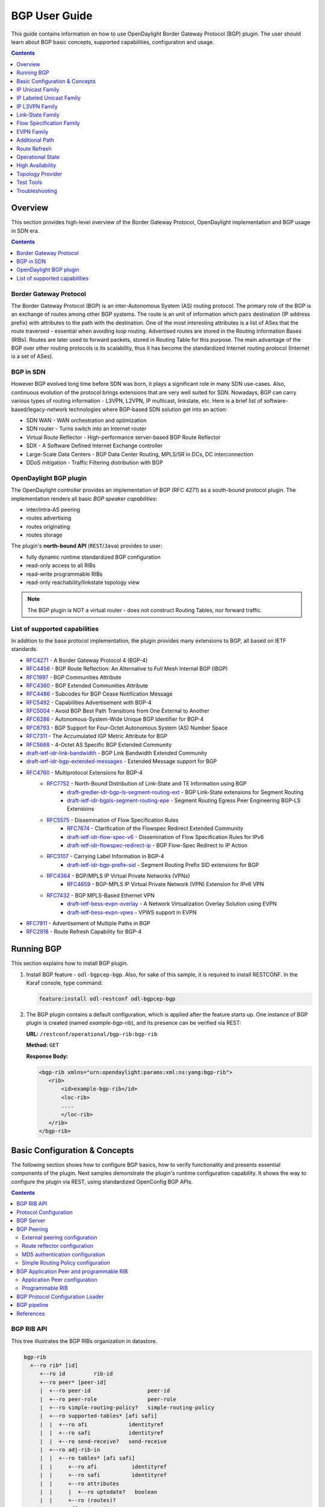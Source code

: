 BGP User Guide
==============
This guide contains information on how to use OpenDaylight Border Gateway Protocol (BGP) plugin.
The user should learn about BGP basic concepts, supported capabilities, configuration and usage.

.. contents:: Contents
   :depth: 1
   :local:

Overview
--------
This section provides high-level overview of the Border Gateway Protocol, OpenDaylight implementation and BGP usage in SDN era.

.. contents:: Contents
   :depth: 2
   :local:

Border Gateway Protocol
^^^^^^^^^^^^^^^^^^^^^^^
The Border Gateway Protocol (BGP) is an inter-Autonomous System (AS) routing protocol.
The primary role of the BGP is an exchange of routes among other BGP systems.
The route is an unit of information which pairs destination (IP address prefix) with attributes to the path with the destination.
One of the most interesting attributes is a list of ASes that the route traversed - essential when avoiding loop routing.
Advertised routes are stored in the Routing Information Bases (RIBs). Routes are later used to forward packets, stored in Routing Table for this purpose.
The main advantage of the BGP over other routing protocols is its scalability, thus it has become the standardized Internet routing protocol (Internet is a set of ASes).

BGP in SDN
^^^^^^^^^^
However BGP evolved long time before SDN was born, it plays a significant role in many SDN use-cases.
Also, continuous evolution of the protocol brings extensions that are very well suited for SDN.
Nowadays, BGP can carry various types of routing information - L3VPN, L2VPN, IP multicast, linkstate, etc.
Here is a brief list of software-based/legacy-network technologies where BGP-based SDN solution get into an action:

* SDN WAN - WAN orchestration and optimization
* SDN router - Turns switch into an Internet router
* Virtual Route Reflector - High-performance server-based BGP Route Reflector
* SDX - A Software Defined Internet Exchange controller
* Large-Scale Data Centers - BGP Data Center Routing, MPLS/SR in DCs, DC interconnection
* DDoS mitigation - Traffic Filtering distribution with BGP

OpenDaylight BGP plugin
^^^^^^^^^^^^^^^^^^^^^^^
The OpenDaylight controller provides an implementation of BGP (RFC 4271) as a south-bound protocol plugin.
The implementation renders all basic *BGP speaker capabilities*:

* inter/intra-AS peering
* routes advertising
* routes originating
* routes storage

The plugin's **north-bound API** (``REST``/``Java``) provides to user:

* fully dynamic runtime standardized BGP configuration
* read-only access to all RIBs
* read-write programmable RIBs
* read-only reachability/linkstate topology view

.. note:: The BGP plugin is NOT a virtual router - does not construct Routing Tables, nor forward traffic.

List of supported capabilities
^^^^^^^^^^^^^^^^^^^^^^^^^^^^^^
In addition to the base protocol implementation, the plugin provides many extensions to BGP, all based on IETF standards.

* `RFC4271 <https://tools.ietf.org/html/rfc4271>`_ - A Border Gateway Protocol 4 (BGP-4)
* `RFC4456 <https://tools.ietf.org/html/rfc4456>`_ - BGP Route Reflection: An Alternative to Full Mesh Internal BGP (IBGP)
* `RFC1997 <https://tools.ietf.org/html/rfc1997>`_ - BGP Communities Attribute
* `RFC4360 <https://tools.ietf.org/html/rfc4360>`_ - BGP Extended Communities Attribute
* `RFC4486 <https://tools.ietf.org/html/rfc4486>`_ - Subcodes for BGP Cease Notification Message
* `RFC5492 <https://tools.ietf.org/html/rfc5492>`_ - Capabilities Advertisement with BGP-4
* `RFC5004 <https://tools.ietf.org/html/rfc5004>`_ - Avoid BGP Best Path Transitions from One External to Another
* `RFC6286 <https://tools.ietf.org/html/rfc6286>`_ - Autonomous-System-Wide Unique BGP Identifier for BGP-4
* `RFC6793 <https://tools.ietf.org/html/rfc6793>`_ - BGP Support for Four-Octet Autonomous System (AS) Number Space
* `RFC7311 <https://tools.ietf.org/html/rfc7311>`_ - The Accumulated IGP Metric Attribute for BGP
* `RFC5668 <https://tools.ietf.org/html/rfc5668>`_ - 4-Octet AS Specific BGP Extended Community
* `draft-ietf-idr-link-bandwidth <https://tools.ietf.org/html/draft-ietf-idr-link-bandwidth-06>`_ - BGP Link Bandwidth Extended Community
* `draft-ietf-idr-bgp-extended-messages <https://tools.ietf.org/html/draft-ietf-idr-bgp-extended-messages-13>`_ - Extended Message support for BGP
* `RFC4760 <https://tools.ietf.org/html/rfc4760>`_ - Multiprotocol Extensions for BGP-4
   * `RFC7752 <https://tools.ietf.org/html/rfc7752>`_ - North-Bound Distribution of Link-State and TE Information using BGP
      * `draft-gredler-idr-bgp-ls-segment-routing-ext <https://tools.ietf.org/html/draft-gredler-idr-bgp-ls-segment-routing-ext-03>`_  - BGP Link-State extensions for Segment Routing
      * `draft-ietf-idr-bgpls-segment-routing-epe <https://tools.ietf.org/html/draft-ietf-idr-bgpls-segment-routing-epe-05>`_  - Segment Routing Egress Peer Engineering BGP-LS Extensions
   * `RFC5575 <https://tools.ietf.org/html/rfc5575>`_ - Dissemination of Flow Specification Rules
      * `RFC7674 <http://tools.ietf.org/html/rfc7674>`_  - Clarification of the Flowspec Redirect Extended Community
      * `draft-ietf-idr-flow-spec-v6 <https://tools.ietf.org/html/draft-ietf-idr-flow-spec-v6-07>`_  - Dissemination of Flow Specification Rules for IPv6
      * `draft-ietf-idr-flowspec-redirect-ip <https://tools.ietf.org/html/draft-ietf-idr-flowspec-redirect-ip-00>`_  - BGP Flow-Spec Redirect to IP Action
   * `RFC3107 <https://tools.ietf.org/html/rfc3107>`_  - Carrying Label Information in BGP-4
      * `draft-ietf-idr-bgp-prefix-sid <https://tools.ietf.org/html/draft-ietf-idr-bgp-prefix-sid-03>`_  - Segment Routing Prefix SID extensions for BGP
   * `RFC4364 <https://tools.ietf.org/html/rfc4364>`_  - BGP/MPLS IP Virtual Private Networks (VPNs)
      * `RFC4659 <https://tools.ietf.org/html/rfc4659>`_  - BGP-MPLS IP Virtual Private Network (VPN) Extension for IPv6 VPN
   * `RFC7432 <https://tools.ietf.org/html/rfc7432>`_  - BGP MPLS-Based Ethernet VPN
      * `draft-ietf-bess-evpn-overlay <https://tools.ietf.org/html/draft-ietf-bess-evpn-overlay-04>`_  - A Network Virtualization Overlay Solution using EVPN
      * `draft-ietf-bess-evpn-vpws <https://tools.ietf.org/html/draft-ietf-bess-evpn-vpws-07>`_  - VPWS support in EVPN
* `RFC7911 <https://tools.ietf.org/html/rfc7911>`_  - Advertisement of Multiple Paths in BGP
* `RFC2918 <https://tools.ietf.org/html/rfc2918>`_  - Route Refresh Capability for BGP-4

Running BGP
-----------
This section explains how to install BGP plugin.

1. Install BGP feature - ``odl-bgpcep-bgp``.
   Also, for sake of this sample, it is required to install RESTCONF.
   In the Karaf console, type command:

   .. code-block:: console

      feature:install odl-restconf odl-bgpcep-bgp

2. The BGP plugin contains a default configuration, which is applied after the feature starts up.
   One instance of BGP plugin is created (named *example-bgp-rib*), and its presence can be verified via REST:

   **URL:** ``/restconf/operational/bgp-rib:bgp-rib``

   **Method:** ``GET``

   **Response Body:**

   .. code-block:: xml

      <bgp-rib xmlns="urn:opendaylight:params:xml:ns:yang:bgp-rib">
         <rib>
             <id>example-bgp-rib</id>
             <loc-rib>
             ....
             </loc-rib>
         </rib>
      </bgp-rib>

Basic Configuration & Concepts
------------------------------
The following section shows how to configure BGP basics, how to verify functionality and presents essential components of the plugin.
Next samples demonstrate the plugin's runtime configuration capability.
It shows the way to configure the plugin via REST, using standardized OpenConfig BGP APIs.

.. contents:: Contents
   :depth: 2
   :local:

BGP RIB API
^^^^^^^^^^^
This tree illustrates the BGP RIBs organization in datastore.

.. code-block:: console

    bgp-rib
      +--ro rib* [id]
         +--ro id         rib-id
         +--ro peer* [peer-id]
         |  +--ro peer-id                  peer-id
         |  +--ro peer-role                peer-role
         |  +--ro simple-routing-policy?   simple-routing-policy
         |  +--ro supported-tables* [afi safi]
         |  |  +--ro afi             identityref
         |  |  +--ro safi            identityref
         |  |  +--ro send-receive?   send-receive
         |  +--ro adj-rib-in
         |  |  +--ro tables* [afi safi]
         |  |     +--ro afi           identityref
         |  |     +--ro safi          identityref
         |  |     +--ro attributes
         |  |     |  +--ro uptodate?   boolean
         |  |     +--ro (routes)?
         |  +--ro effective-rib-in
         |  |  +--ro tables* [afi safi]
         |  |     +--ro afi           identityref
         |  |     +--ro safi          identityref
         |  |     +--ro attributes
         |  |     |  +--ro uptodate?   boolean
         |  |     +--ro (routes)?
         |  +--ro adj-rib-out
         |     +--ro tables* [afi safi]
         |        +--ro afi           identityref
         |        +--ro safi          identityref
         |        +--ro attributes
         |        |  +--ro uptodate?   boolean
         |        +--ro (routes)?
         +--ro loc-rib
            +--ro tables* [afi safi]
               +--ro afi           identityref
               +--ro safi          identityref
               +--ro attributes
               |  +--ro uptodate?   boolean
               +--ro (routes)?

Protocol Configuration
^^^^^^^^^^^^^^^^^^^^^^
As a first step, a new protocol instance needs to be configured.
It is a very basic configuration conforming with RFC4271.

**URL:** ``/restconf/config/openconfig-network-instance:network-instances/network-instance/global-bgp/openconfig-network-instance:protocols``

**Method:** ``POST``

**Content-Type:** ``application/xml``

**Request Body:**

.. code-block:: xml
   :linenos:
   :emphasize-lines: 2,7,8

   <protocol xmlns="http://openconfig.net/yang/network-instance">
       <name>bgp-example</name>
       <identifier xmlns:x="http://openconfig.net/yang/policy-types">x:BGP</identifier>
       <bgp xmlns="urn:opendaylight:params:xml:ns:yang:bgp:openconfig-extensions">
           <global>
               <config>
                   <router-id>192.0.2.2</router-id>
                   <as>65000</as>
               </config>
           </global>
       </bgp>
   </protocol>

@line 2: The unique protocol instance identifier.

@line 7: BGP Identifier of the speaker.

@line 8: Local autonomous system number of the speaker. Note that, OpenDaylight BGP implementation supports four-octet AS numbers only.

-----

The new instance presence can be verified via REST:

**URL:** ``/restconf/operational/bgp-rib:bgp-rib/rib/bgp-example``

**Method:** ``GET``

**Response Body:**

.. code-block:: xml
   :linenos:
   :emphasize-lines: 3,4

   <rib xmlns="urn:opendaylight:params:xml:ns:yang:bgp-rib">
       <id>bgp-example</id>
       <loc-rib>
           <tables>
               <afi xmlns:x="urn:opendaylight:params:xml:ns:yang:bgp-types">x:ipv4-address-family</afi>
               <safi xmlns:x="urn:opendaylight:params:xml:ns:yang:bgp-types">x:unicast-subsequent-address-family</safi>
               <ipv4-routes xmlns="urn:opendaylight:params:xml:ns:yang:bgp-inet"></ipv4-routes>
               <attributes>
                   <uptodate>true</uptodate>
               </attributes>
           </tables>
       </loc-rib>
   </rib>

@line 3: Loc-RIB - Per-protocol instance RIB, which contains the routes that have been selected by local BGP speaker's decision process.

@line 4: The BGP-4 supports carrying IPv4 prefixes, such routes are stored in *ipv4-address-family*/*unicast-subsequent-address-family* table.

BGP Server
^^^^^^^^^^

BGP uses TCP as its transport protocol, by default listens on port 179. OpenDaylight BGP plugin is configured to listen on port *1790*, due to
privileged ports restriction for non-root users.
One of the workarounds is to use port redirection. In case other port is desired to be used instead, we can reconfigure it.

Here is a sample of bgp port listening re-configuration:

**URL:** ``/restconf/config/odl-bgp-peer-acceptor-config:bgp-peer-acceptor-config/default``

**Method:** ``PUT``

**Content-Type:** ``application/xml``

**Request Body:**

.. code-block:: xml
   :linenos:
   :emphasize-lines: 3,4

   <bgp-peer-acceptor-config xmlns="urn:opendaylight:params:xml:ns:yang:odl-bgp-peer-acceptor-config">
       <config-name>default</config-name>
       <binding-address>0.0.0.0</binding-address>
       <binding-port>1791</binding-port>
   </bgp-peer-acceptor-config>

@line 3: Binding address: By default is 0.0.0.0, so it is not a mandatory field.

@line 4: Binding Port: Port were BGP Server will listen.

BGP Peering
^^^^^^^^^^^
To exchange routing information between two BGP systems (peers), it is required to configure a peering on both BGP speakers first.
This mean that each BGP speaker has a white list of neighbors, representing remote peers, with which the peering is allowed.
The TCP connection is established between two peers and they exchange messages to open and confirm the connection parameters followed by routes exchange.

Here is a sample basic neighbor configuration:

**URL:** ``/restconf/config/openconfig-network-instance:network-instances/network-instance/global-bgp/openconfig-network-instance:protocols/protocol/openconfig-policy-types:BGP/bgp-example/bgp/neighbors``

**Method:** ``POST``

**Content-Type:** ``application/xml``

**Request Body:**

.. code-block:: xml
   :linenos:
   :emphasize-lines: 3,4

   <neighbor xmlns="urn:opendaylight:params:xml:ns:yang:bgp:openconfig-extensions">
       <neighbor-address>192.0.2.1</neighbor-address>
       <timers>
           <config>
               <hold-time>90</hold-time>
               <connect-retry>10</connect-retry>
           </config>
       </timers>
       <transport>
           <config>
               <remote-port>179</remote-port>
               <passive-mode>false</passive-mode>
           </config>
       </transport>
       <config>
           <peer-type>INTERNAL</peer-type>
       </config>
   </neighbor>

@line 2: IP address of the remote BGP peer. Also serves as an unique identifier of a neighbor in a list of neighbors.

@line 5: Proposed number of seconds for value of the Hold Timer. Default value is **90**.

@line 6: Time interval in seconds between attempts to establish session with the peer. Effective in active mode only. Default value is **30**.

@line 11: Remote port number to which the local BGP is connecting. Effective in active mode only. Default value **179**.

@line 12: Wait for peers to issue requests to open a BGP session, rather than initiating sessions from the local router. Default value is **false**.

@line 16: Explicitly designate the peer as internal or external. Default value is **INTERNAL**.

-----

Once the remote peer is connected and it advertised routes to local BGP system, routes are stored in peer's RIBs.
The RIBs can be checked via REST:

**URL:** ``/restconf/operational/bgp-rib:bgp-rib/rib/bgp-example/peer/bgp:%2F%2F192.0.2.1``

**Method:** ``GET``

**Response Body:**

.. code-block:: xml
   :linenos:
   :emphasize-lines: 8,13,35,40,62,66

   <peer xmlns="urn:opendaylight:params:xml:ns:yang:bgp-rib">
       <peer-id>bgp://192.0.2.1</peer-id>
       <supported-tables>
           <afi xmlns:x="urn:opendaylight:params:xml:ns:yang:bgp-types">x:ipv4-address-family</afi>
           <safi xmlns:x="urn:opendaylight:params:xml:ns:yang:bgp-types">x:unicast-subsequent-address-family</safi>
       </supported-tables>
       <peer-role>ibgp</peer-role>
       <adj-rib-in>
           <tables>
               <afi xmlns:x="urn:opendaylight:params:xml:ns:yang:bgp-types">x:ipv4-address-family</afi>
               <safi xmlns:x="urn:opendaylight:params:xml:ns:yang:bgp-types">x:unicast-subsequent-address-family</safi>
               <ipv4-routes xmlns="urn:opendaylight:params:xml:ns:yang:bgp-inet">
                   <ipv4-route>
                       <path-id>0</path-id>
                       <prefix>10.0.0.10/32</prefix>
                       <attributes>
                           <as-path></as-path>
                           <origin>
                               <value>igp</value>
                           </origin>
                           <local-pref>
                               <pref>100</pref>
                           </local-pref>
                           <ipv4-next-hop>
                               <global>10.10.1.1</global>
                           </ipv4-next-hop>
                       </attributes>
                   </ipv4-route>
               </ipv4-routes>
               <attributes>
                   <uptodate>true</uptodate>
               </attributes>
           </tables>
       </adj-rib-in>
       <effective-rib-in>
           <tables>
               <afi xmlns:x="urn:opendaylight:params:xml:ns:yang:bgp-types">x:ipv4-address-family</afi>
               <safi xmlns:x="urn:opendaylight:params:xml:ns:yang:bgp-types">x:unicast-subsequent-address-family</safi>
               <ipv4-routes xmlns="urn:opendaylight:params:xml:ns:yang:bgp-inet">
                   <ipv4-route>
                       <path-id>0</path-id>
                       <prefix>10.0.0.10/32</prefix>
                       <attributes>
                           <as-path></as-path>
                           <origin>
                               <value>igp</value>
                           </origin>
                           <local-pref>
                               <pref>100</pref>
                           </local-pref>
                           <ipv4-next-hop>
                               <global>10.10.1.1</global>
                           </ipv4-next-hop>
                       </attributes>
                   </ipv4-route>
               </ipv4-routes>
               <attributes>
                   <uptodate>true</uptodate>
               </attributes>
           </tables>
       </effective-rib-in>
       <adj-rib-out>
           <tables>
               <afi xmlns:x="urn:opendaylight:params:xml:ns:yang:bgp-types">x:ipv4-address-family</afi>
               <safi xmlns:x="urn:opendaylight:params:xml:ns:yang:bgp-types">x:unicast-subsequent-address-family</safi>
               <ipv4-routes xmlns="urn:opendaylight:params:xml:ns:yang:bgp-inet"></ipv4-routes>
               <attributes></attributes>
           </tables>
       </adj-rib-out>
   </peer>

@line 8: **Adj-RIB-In** - Per-peer RIB, which contains unprocessed routes that has been advertised to local BGP speaker by the remote peer.

@line 13: Here is the reported route with destination *10.0.0.10/32* in Adj-RIB-In.

@line 35: **Effective-RIB-In** - Per-peer RIB, which contains processed routes as a result of applying inbound policy to Adj-RIB-In routes.

@line 40: Here is the reported route with destination *10.0.0.10/32*, same as in Adj-RIB-In, as it was not touched by import policy.

@line 62: **Adj-RIB-Out** - Per-peer RIB, which contains routes for advertisement to the peer by means of the local speaker's UPDATE message.

@line 66: The peer's Adj-RIB-Out is empty as there are no routes to be advertise from local BGP speaker.

-----

Also the same route should appeared in Loc-RIB now:

**URL:** ``/restconf/operational/bgp-rib:bgp-rib/rib/bgp-example/loc-rib/tables/bgp-types:ipv4-address-family/bgp-types:unicast-subsequent-address-family/ipv4-routes``

**Method:** ``GET``

**Response Body:**

.. code-block:: xml
   :linenos:
   :emphasize-lines: 4,6,8,11,14

   <ipv4-routes xmlns="urn:opendaylight:params:xml:ns:yang:bgp-inet">
       <ipv4-route>
           <path-id>0</path-id>
           <prefix>10.0.0.10/32</prefix>
           <attributes>
               <as-path></as-path>
               <origin>
                   <value>igp</value>
               </origin>
               <local-pref>
                   <pref>100</pref>
               </local-pref>
               <ipv4-next-hop>
                   <global>10.10.1.1</global>
               </ipv4-next-hop>
           </attributes>
       </ipv4-route>
   </ipv4-routes>

@line 4: **Destination** - IPv4 Prefix Address.

@line 6: **AS_PATH** - mandatory attribute, contains a list of the autonomous system numbers through that routing information has traversed.

@line 8: **ORIGIN** - mandatory attribute, indicates an origin of the route - **ibgp**, **egp**, **incomplete**.

@line 11: **LOCAL_PREF** - indicates a degree of preference for external routes, higher value is preferred.

@line 14: **NEXT_HOP** - mandatory attribute, defines IP address of the router that should be used as the next hop to the destination.

-----

There are much more attributes that may be carried along with the destination:

**BGP-4 Path Attributes**

* **MULTI_EXIT_DISC** (MED)
   Optional attribute, to be used to discriminate among multiple exit/entry points on external links, lower number is preferred.

   .. code-block:: xml

      <multi-exit-disc>
       <med>0</med>
      </multi-exit-disc>


* **ATOMIC_AGGREGATE**
   Indicates whether AS_SET was excluded from AS_PATH due to routes aggregation.

   .. code-block:: xml

      <atomic-aggregate/>

* **AGGREGATOR**
   Optional attribute, contains AS number and IP address of a BGP speaker which performed routes aggregation.

   .. code-block:: xml

      <aggregator>
          <as-number>65000</as-number>
          <network-address>192.0.2.2</network-address>
      </aggregator>

* **Unrecognised**
   Optional attribute, used to store optional attributes, unrecognized by a local BGP speaker.

   .. code-block:: xml

      <unrecognized-attributes>
          <partial>true</partial>
          <transitive>true</transitive>
          <type>101</type>
          <value>0101010101010101</value>
      </unrecognized-attributes>

**Route Reflector Attributes**

* **ORIGINATOR_ID**
   Optional attribute, carries BGP Identifier of the originator of the route.

   .. code-block:: xml

      <originator-id>
          <originator>41.41.41.41</originator>
      </originator-id>

* **CLUSTER_LIST**
   Optional attribute, contains a list of CLUSTER_ID values representing the path that the route has traversed.

   .. code-block:: xml

      <cluster-id>
          <cluster>40.40.40.40</cluster>
      </cluster-id>

* **Communities**
   Optional attribute, may be used for policy routing.

   .. code-block:: xml

      <communities>
          <as-number>65000</as-number>
          <semantics>30740</semantics>
      </communities>

**Extended Communities**

* **Route Target**
   Identifies one or more routers that may receive a route.

   .. code-block:: xml

      <extended-communities>
          <transitive>true</transitive>
          <route-target-ipv4>
              <global-administrator>192.0.2.2</global-administrator>
              <local-administrator>123</local-administrator>
          </route-target-ipv4>
      </extended-communities>
      <extended-communities>
          <transitive>true</transitive>
          <as-4-route-target-extended-community>
                  <as-4-specific-common>
                  <as-number>65000</as-number>
                  <local-administrator>123</local-administrator>
              </as-4-specific-common>
          </as-4-route-target-extended-community>
      </extended-communities>


* **Route Origin**
   Identifies one or more routers that injected a route.

   .. code-block:: xml

      <extended-communities>
          <transitive>true</transitive>
          <route-origin-ipv4>
              <global-administrator>192.0.2.2</global-administrator>
              <local-administrator>123</local-administrator>
          </route-origin-ipv4>
      </extended-communities>
      <extended-communities>
          <transitive>true</transitive>
          <as-4-route-origin-extended-community>
              <as-4-specific-common>
                  <as-number>65000</as-number>
                  <local-administrator>123</local-administrator>
              </as-4-origin-common>
          </as-4-route-target-extended-community>
      </extended-communities>


* **Link Bandwidth**
   Carries the cost to reach external neighbor.

   .. code-block:: xml

      <extended-communities>
          <transitive>true</transitive>
          <link-bandwidth-extended-community>
              <bandwidth>BH9CQAA=</bandwidth>
          </link-bandwidth-extended-community>
      </extended-communities>

* **AIGP**
   Optional attribute, carries accumulated IGP metric.

   .. code-block:: xml

      <aigp>
          <aigp-tlv>
              <metric>120</metric>
          </aigp-tlv>
      </aigp>


.. note:: When the remote peer disconnects, it disappear from operational state of local speaker instance and advertised routes are removed too.

External peering configuration
''''''''''''''''''''''''''''''
An example above provided configuration for internal peering only.
Following configuration sample is intended for external peering:

**URL:** ``/restconf/config/openconfig-network-instance:network-instances/network-instance/global-bgp/openconfig-network-instance:protocols/protocol/openconfig-policy-types:BGP/bgp-example/bgp/neighbors``

**Method:** ``POST``

**Content-Type:** ``application/xml``

**Request Body:**

.. code-block:: xml
   :linenos:
   :emphasize-lines: 5

   <neighbor xmlns="urn:opendaylight:params:xml:ns:yang:bgp:openconfig-extensions">
       <neighbor-address>192.0.2.3</neighbor-address>
       <config>
           <peer-type>EXTERNAL</peer-type>
           <peer-as>64999</peer-as>
       </config>
   </neighbor>

@line 5: AS number of the remote peer.

Route reflector configuration
'''''''''''''''''''''''''''''
The local BGP speaker can be configured with a specific *cluster ID*.
Following example adds the cluster ID to the existing speaker instance:

**URL:** ``/restconf/config/openconfig-network-instance:network-instances/network-instance/global-bgp/openconfig-network-instance:protocols/protocol/openconfig-policy-types:BGP/bgp-example/bgp/global/config``

**Method:** ``PUT``

**Content-Type:** ``application/xml``

**Request Body:**

.. code-block:: xml
   :linenos:
   :emphasize-lines: 4

   <config>
       <router-id>192.0.2.2</router-id>
       <as>65000</as>
       <route-reflector-cluster-id>192.0.2.1</route-reflector-cluster-id>
   </config>

@line 4: Route-reflector cluster id to use when local router is configured as a route reflector.
   The *router-id* is used as a default value.

-----

Following configuration sample is intended for route reflector client peering:

**URL:** ``/restconf/config/openconfig-network-instance:network-instances/network-instance/global-bgp/openconfig-network-instance:protocols/protocol/openconfig-policy-types:BGP/bgp-example/bgp/neighbors``

**Method:** ``POST``

**Content-Type:** ``application/xml``

**Request Body:**

.. code-block:: xml
   :linenos:
   :emphasize-lines: 8

   <neighbor xmlns="urn:opendaylight:params:xml:ns:yang:bgp:openconfig-extensions">
       <neighbor-address>192.0.2.4</neighbor-address>
       <config>
           <peer-type>INTERNAL</peer-type>
       </config>
       <route-reflector>
           <config>
               <route-reflector-client>true</route-reflector-client>
           </config>
       </route-reflector>
   </neighbor>

@line 8: Configure the neighbor as a route reflector client. Default value is *false*.

MD5 authentication configuration
''''''''''''''''''''''''''''''''
The OpenDaylight BGP implementation is supporting TCP MD5 for authentication.
Sample configuration below shows how to set authentication password for a peer:

**URL:** ``/restconf/config/openconfig-network-instance:network-instances/network-instance/global-bgp/openconfig-network-instance:protocols/protocol/openconfig-policy-types:BGP/bgp-example/bgp/neighbors``

**Method:** ``POST``

**Content-Type:** ``application/xml``

**Request Body:**

.. code-block:: xml
   :linenos:
   :emphasize-lines: 4

   <neighbor xmlns="urn:opendaylight:params:xml:ns:yang:bgp:openconfig-extensions">
       <neighbor-address>192.0.2.5</neighbor-address>
       <config>
           <auth-password>topsecret</auth-password>
       </config>
   </neighbor>

@line 4: Configures an MD5 authentication password for use with neighboring devices.

Simple Routing Policy configuration
'''''''''''''''''''''''''''''''''''
The OpenDaylight BGP implementation is supporting *Simple Routing Policy*.
Sample configuration below shows how to set *Simple Routing Policy* for a peer:

**URL:** ``/restconf/config/openconfig-network-instance:network-instances/network-instance/global-bgp/openconfig-network-instance:protocols/protocol/openconfig-policy-types:BGP/bgp-example/bgp/neighbors``

**Method:** ``POST``

**Content-Type:** ``application/xml``

**Request Body:**

.. code-block:: xml
   :linenos:
   :emphasize-lines: 4

   <neighbor xmlns="urn:opendaylight:params:xml:ns:yang:bgp:openconfig-extensions">
       <neighbor-address>192.0.2.7</neighbor-address>
       <config>
           <simple-routing-policy>learn-none</simple-routing-policy>
       </config>
   </neighbor>

@line 4: *Simple Routing Policy*:

   * ``learn-none`` - routes advertised by the peer are not propagated to Effective-RIB-In and Loc-RIB
   * ``announce-none`` - routes from local Loc-RIB are not advertised to the peer

.. note:: Existing neighbor configuration can be reconfigured (change configuration parameters) anytime.
   As a result, established connection is dropped, peer instance is recreated with a new configuration settings and connection re-established.

.. note:: The BGP configuration is persisted on OpendDaylight shutdown and restored after the re-start.

BGP Application Peer and programmable RIB
^^^^^^^^^^^^^^^^^^^^^^^^^^^^^^^^^^^^^^^^^
The OpenDaylight BGP implementation also supports routes injection via *Application Peer*.
Such peer has its own programmable RIB, which can be modified by user.
This concept allows user to originate new routes and advertise them to all connected peers.

Application Peer configuration
''''''''''''''''''''''''''''''
Following configuration sample show a way to configure the *Application Peer*:

**URL:** ``/restconf/config/openconfig-network-instance:network-instances/network-instance/global-bgp/openconfig-network-instance:protocols/protocol/openconfig-policy-types:BGP/bgp-example/bgp/neighbors``

**Method:** ``POST``

**Content-Type:** ``application/xml``

**Request Body:**

.. code-block:: xml
   :linenos:
   :emphasize-lines: 2,4

   <neighbor xmlns="urn:opendaylight:params:xml:ns:yang:bgp:openconfig-extensions">
       <neighbor-address>10.25.1.9</neighbor-address>
       <config>
           <peer-group>application-peers</peer-group>
       </config>
   </neighbor>

@line 2: IP address is uniquely identifying *Application Peer* and its programmable RIB. Address is also used in local BGP speaker decision process.

@line 4: Indicates that peer is associated with *application-peers* group. It serves to distinguish *Application Peer's* from regular neighbors.

-----

The *Application Peer* presence can be verified via REST:

**URL:** ``/restconf/operational/bgp-rib:bgp-rib/rib/bgp-example/peer/bgp:%2F%2F10.25.1.9``

**Method:** ``GET``

**Response Body:**

.. code-block:: xml
   :linenos:
   :emphasize-lines: 3,8

   <peer xmlns="urn:opendaylight:params:xml:ns:yang:bgp-rib">
       <peer-id>bgp://10.25.1.9</peer-id>
       <peer-role>internal</peer-role>
       <adj-rib-in>
           <tables>
               <afi xmlns:x="urn:opendaylight:params:xml:ns:yang:bgp-types">x:ipv4-address-family</afi>
               <safi xmlns:x="urn:opendaylight:params:xml:ns:yang:bgp-types">x:unicast-subsequent-address-family</safi>
               <ipv4-routes xmlns="urn:opendaylight:params:xml:ns:yang:bgp-inet"></ipv4-routes>
               <attributes>
                   <uptodate>false</uptodate>
               </attributes>
           </tables>
       </adj-rib-in>
       <effective-rib-in>
           <tables>
               <afi xmlns:x="urn:opendaylight:params:xml:ns:yang:bgp-types">x:ipv4-address-family</afi>
               <safi xmlns:x="urn:opendaylight:params:xml:ns:yang:bgp-types">x:unicast-subsequent-address-family</safi>
               <ipv4-routes xmlns="urn:opendaylight:params:xml:ns:yang:bgp-inet"></ipv4-routes>
               <attributes></attributes>
           </tables>
       </effective-rib-in>
   </peer>

@line 3: Peer role for *Application Peer* is *internal*.

@line 8: Adj-RIB-In is empty, as no routes were originated yet.

.. note:: There is no Adj-RIB-Out for *Application Peer*.

Programmable RIB
''''''''''''''''
Next example shows how to inject a route into the programmable RIB.

**URL:** ``/restconf/config/bgp-rib:application-rib/10.25.1.9/tables/bgp-types:ipv4-address-family/bgp-types:unicast-subsequent-address-family/bgp-inet:ipv4-routes``

**Method:** ``POST``

**Content-Type:** ``application/xml``

**Request Body:**

.. code-block:: xml

   <ipv4-route xmlns="urn:opendaylight:params:xml:ns:yang:bgp-inet">
       <path-id>0</path-id>
       <prefix>10.0.0.11/32</prefix>
       <attributes>
           <as-path></as-path>
           <origin>
               <value>igp</value>
           </origin>
           <local-pref>
               <pref>100</pref>
           </local-pref>
           <ipv4-next-hop>
               <global>10.11.1.1</global>
           </ipv4-next-hop>
       </attributes>
   </ipv4-route>

-----

Now the injected route appears in *Application Peer's* RIBs and in local speaker's Loc-RIB:

**URL:** ``/restconf/operational/bgp-rib:bgp-rib/rib/bgp-example/peer/bgp:%2F%2F10.25.1.9``

**Method:** ``GET``

**Response Body:**

.. code-block:: xml
   :linenos:
   :emphasize-lines: 9

   <peer xmlns="urn:opendaylight:params:xml:ns:yang:bgp-rib">
       <peer-id>bgp://10.25.1.9</peer-id>
       <peer-role>internal</peer-role>
       <adj-rib-in>
           <tables>
               <afi xmlns:x="urn:opendaylight:params:xml:ns:yang:bgp-types">x:ipv4-address-family</afi>
               <safi xmlns:x="urn:opendaylight:params:xml:ns:yang:bgp-types">x:unicast-subsequent-address-family</safi>
               <ipv4-routes xmlns="urn:opendaylight:params:xml:ns:yang:bgp-inet">
                   <ipv4-route>
                       <path-id>0</path-id>
                       <prefix>10.0.0.11/32</prefix>
                       <attributes>
                           <as-path></as-path>
                           <origin>
                               <value>igp</value>
                           </origin>
                           <local-pref>
                               <pref>100</pref>
                           </local-pref>
                           <ipv4-next-hop>
                               <global>10.11.1.1</global>
                           </ipv4-next-hop>
                       </attributes>
                   </ipv4-route>
               </ipv4-routes>
               <attributes>
                   <uptodate>false</uptodate>
               </attributes>
           </tables>
       </adj-rib-in>
       <effective-rib-in>
           <tables>
               <afi xmlns:x="urn:opendaylight:params:xml:ns:yang:bgp-types">x:ipv4-address-family</afi>
               <safi xmlns:x="urn:opendaylight:params:xml:ns:yang:bgp-types">x:unicast-subsequent-address-family</safi>
               <ipv4-routes xmlns="urn:opendaylight:params:xml:ns:yang:bgp-inet">
                   <ipv4-route>
                       <path-id>0</path-id>
                       <prefix>10.0.0.11/32</prefix>
                       <attributes>
                           <as-path></as-path>
                           <origin>
                               <value>igp</value>
                           </origin>
                           <local-pref>
                               <pref>100</pref>
                           </local-pref>
                           <ipv4-next-hop>
                               <global>10.11.1.1</global>
                           </ipv4-next-hop>
                       </attributes>
                   </ipv4-route>
               </ipv4-routes>
               <attributes></attributes>
           </tables>
       </effective-rib-in>
   </peer>

@line 9: Injected route is present in *Application Peer's* Adj-RIB-In and Effective-RIB-In.

-----

**URL:** ``/restconf/operational/bgp-rib:bgp-rib/rib/bgp-example/loc-rib/tables/bgp-types:ipv4-address-family/bgp-types:unicast-subsequent-address-family/ipv4-routes``

**Method:** ``GET``

**Response Body:**

.. code-block:: xml
   :linenos:
   :emphasize-lines: 2

   <ipv4-routes xmlns="urn:opendaylight:params:xml:ns:yang:bgp-inet">
       <ipv4-route>
           <path-id>0</path-id>
           <prefix>10.0.0.10/32</prefix>
           <attributes>
               <as-path></as-path>
               <origin>
                   <value>igp</value>
               </origin>
               <local-pref>
                   <pref>100</pref>
               </local-pref>
               <ipv4-next-hop>
                   <global>10.11.1.1</global>
               </ipv4-next-hop>
           </attributes>
       </ipv4-route>
       <ipv4-route>
           <path-id>0</path-id>
           <prefix>10.0.0.10/32</prefix>
           <attributes>
               <as-path></as-path>
               <origin>
                   <value>igp</value>
               </origin>
               <local-pref>
                   <pref>100</pref>
               </local-pref>
               <ipv4-next-hop>
                   <global>10.10.1.1</global>
               </ipv4-next-hop>
           </attributes>
       </ipv4-route>
   </ipv4-routes>

@line 2: The injected route is now present in Loc-RIB along with a route (destination *10.0.0.10/32*) advertised by remote peer.

-----

This route is also advertised to the remote peer (*192.0.2.1*), hence route appears in its Adj-RIB-Out:

**URL:** ``/restconf/operational/bgp-rib:bgp-rib/rib/bgp-example/peer/bgp:%2F%2F192.0.2.1/adj-rib-out/tables/bgp-types:ipv4-address-family/bgp-types:unicast-subsequent-address-family/bgp-inet:ipv4-routes``

**Method:** ``GET``

**Response Body:**

.. code-block:: xml

   <ipv4-route xmlns="urn:opendaylight:params:xml:ns:yang:bgp-inet">
       <path-id>0</path-id>
       <prefix>10.0.0.11/32</prefix>
       <attributes>
           <as-path></as-path>
           <origin>
               <value>igp</value>
           </origin>
           <local-pref>
               <pref>100</pref>
           </local-pref>
           <ipv4-next-hop>
               <global>10.11.1.1</global>
           </ipv4-next-hop>
       </attributes>
   </ipv4-route>

-----

The injected route can be modified (i.e. different path attribute):

**URL:** ``/restconf/config/bgp-rib:application-rib/10.25.1.9/tables/bgp-types:ipv4-address-family/bgp-types:unicast-subsequent-address-family/bgp-inet:ipv4-routes/ipv4-route/10.0.0.11%2F32/0``

**Method:** ``PUT``

**Content-Type:** ``application/xml``

**Request Body:**

.. code-block:: xml

   <ipv4-route xmlns="urn:opendaylight:params:xml:ns:yang:bgp-inet">
       <path-id>0</path-id>
       <prefix>10.0.0.11/32</prefix>
       <attributes>
           <as-path></as-path>
           <origin>
               <value>igp</value>
           </origin>
           <local-pref>
               <pref>50</pref>
           </local-pref>
           <ipv4-next-hop>
               <global>10.11.1.2</global>
           </ipv4-next-hop>
       </attributes>
   </ipv4-route>

-----

The route can be removed from programmable RIB in a following way:

**URL:** ``/restconf/config/bgp-rib:application-rib/10.25.1.9/tables/bgp-types:ipv4-address-family/bgp-types:unicast-subsequent-address-family/bgp-inet:ipv4-routes/ipv4-route/10.0.0.11%2F32/0``

**Method:** ``DELETE``

-----

Also it is possible to remove all routes from a particular table at once:

**URL:** ``/restconf/config/bgp-rib:application-rib/10.25.1.9/tables/bgp-types:ipv4-address-family/bgp-types:unicast-subsequent-address-family/bgp-inet:ipv4-routes/``

**Method:** ``DELETE``

-----

Consequently, route disappears from programmable RIB, *Application Peer's* RIBs, Loc-RIB and peer's Adj-RIB-Out (UPDATE message with prefix withdrawal is send).

.. note:: Routes stored in programmable RIB are persisted on OpendDaylight shutdown and restored after the re-start.

BGP Protocol Configuration Loader
^^^^^^^^^^^^^^^^^^^^^^^^^^^^^^^^^

BGP Protocol Configuration Loader allows user to define static initial configuration for a BGP protocol instance.
This service will detect the creation of new configuration files following the pattern "protocols-*.xml" under the path "etc/opendaylight/bgp".
Once the file is processed, the defined configuration will be available from the configuration Data Store.

.. note:: If the BGP instance is already present, no update or configuration will be applied.

When installing BGP an example will be provided and a default configuration loaded.

**PATH:** ``etc/opendaylight/bgp/protocols-config.xml``

.. code-block:: xml

    <protocols xmlns="http://openconfig.net/yang/network-instance">
        <protocol>
            <name>example-bgp-rib</name>
            <identifier xmlns:x="http://openconfig.net/yang/policy-types">x:BGP</identifier>
            <bgp xmlns="urn:opendaylight:params:xml:ns:yang:bgp:openconfig-extensions">
                <global>
                    <config>
                        <router-id>192.0.2.2</router-id>
                        <as>64496</as>
                        <!-- if cluster-id is not present, it's value is the same as bgp-id -->
                        <!-- <route-reflector-cluster-id>192.0.2.3</route-reflector-cluster-id> -->
                        <!-- <read-only-limit>120</read-only-limit>-->
                    </config>
                    <afi-safis>
                        <afi-safi>
                            <afi-safi-name xmlns:x="http://openconfig.net/yang/bgp-types">x:IPV4-UNICAST</afi-safi-name>
                            <!--Advertise N Paths
                            <receive>true</receive>
                            <send-max>2</send-max>-->
                        </afi-safi>
                        <afi-safi>
                            <afi-safi-name xmlns:x="http://openconfig.net/yang/bgp-types">x:IPV6-UNICAST</afi-safi-name>
                        </afi-safi>
                        <afi-safi>
                            <afi-safi-name xmlns:x="http://openconfig.net/yang/bgp-types">x:IPV4-LABELLED-UNICAST</afi-safi-name>
                        </afi-safi>
                        <afi-safi>
                            <afi-safi-name xmlns:x="http://openconfig.net/yang/bgp-types">x:IPV6-LABELLED-UNICAST</afi-safi-name>
                        </afi-safi>
                        <afi-safi>
                            <afi-safi-name xmlns:x="http://openconfig.net/yang/bgp-types">x:L3VPN-IPV4-UNICAST</afi-safi-name>
                        </afi-safi>
                        <afi-safi>
                            <afi-safi-name xmlns:x="http://openconfig.net/yang/bgp-types">x:L3VPN-IPV6-UNICAST</afi-safi-name>
                        </afi-safi>
                        <afi-safi>
                            <afi-safi-name xmlns:x="http://openconfig.net/yang/bgp-types">x:L2VPN-EVPN</afi-safi-name>
                        </afi-safi>
                        <afi-safi>
                            <afi-safi-name>LINKSTATE</afi-safi-name>
                        </afi-safi>
                        <afi-safi>
                            <afi-safi-name>IPV4-FLOW</afi-safi-name>
                        </afi-safi>
                        <afi-safi>
                            <afi-safi-name>IPV6-FLOW</afi-safi-name>
                        </afi-safi>
                        <afi-safi>
                            <afi-safi-name>IPV4-L3VPN-FLOW</afi-safi-name>
                        </afi-safi>
                        <afi-safi>
                            <afi-safi-name>IPV6-L3VPN-FLOW</afi-safi-name>
                        </afi-safi>
                    </afi-safis>
                </global>
                <neighbors xmlns="urn:opendaylight:params:xml:ns:yang:bgp:openconfig-extensions">
                    <neighbor xmlns="urn:opendaylight:params:xml:ns:yang:bgp:openconfig-extensions">
                        <neighbor-address>192.0.2.1</neighbor-address>
                        <config>
                            <peer-type>INTERNAL</peer-type>
                            <peer-as>64496</peer-as>
                        </config>
                        <transport>
                            <config>
                                <remote-port>179</remote-port>
                                <passive-mode>true</passive-mode>
                            </config>
                        </transport>
                        <timers>
                            <config>
                                <hold-time>180</hold-time>
                                <connect-retry>10</connect-retry>
                            </config>
                        </timers>
                        <route-reflector>
                            <config>
                                <route-reflector-client>false</route-reflector-client>
                            </config>
                        </route-reflector>
                        <afi-safis>
                            <afi-safi>
                                <afi-safi-name xmlns:x="http://openconfig.net/yang/bgp-types">x:IPV4-UNICAST</afi-safi-name>
                                <!--Advertise N Paths
                                <receive>true</receive>
                                <send-max>0</send-max>-->
                            </afi-safi>
                            <afi-safi>
                                <afi-safi-name xmlns:x="http://openconfig.net/yang/bgp-types">x:IPV6-UNICAST</afi-safi-name>
                            </afi-safi>
                            <afi-safi>
                                <afi-safi-name xmlns:x="http://openconfig.net/yang/bgp-types">x:IPV4-LABELLED-UNICAST</afi-safi-name>
                            </afi-safi>
                            <afi-safi>
                                <afi-safi-name xmlns:x="http://openconfig.net/yang/bgp-types">x:IPV6-LABELLED-UNICAST</afi-safi-name>
                            </afi-safi>
                            <afi-safi>
                                <afi-safi-name xmlns:x="http://openconfig.net/yang/bgp-types">x:L3VPN-IPV4-UNICAST</afi-safi-name>
                            </afi-safi>
                            <afi-safi>
                                <afi-safi-name xmlns:x="http://openconfig.net/yang/bgp-types">x:L3VPN-IPV6-UNICAST</afi-safi-name>
                            </afi-safi>
                            <afi-safi>
                                <afi-safi-name xmlns:x="http://openconfig.net/yang/bgp-types">x:L2VPN-EVPN</afi-safi-name>
                            </afi-safi>
                            <afi-safi>
                                <afi-safi-name>LINKSTATE</afi-safi-name>
                            </afi-safi>
                            <afi-safi>
                                <afi-safi-name>IPV4-FLOW</afi-safi-name>
                            </afi-safi>
                            <afi-safi>
                                <afi-safi-name>IPV6-FLOW</afi-safi-name>
                            </afi-safi>
                            <afi-safi>
                                <afi-safi-name>IPV4-L3VPN-FLOW</afi-safi-name>
                            </afi-safi>
                            <afi-safi>
                                <afi-safi-name>IPV6-L3VPN-FLOW</afi-safi-name>
                            </afi-safi>
                        </afi-safis>
                    </neighbor>
                    <neighbor xmlns="urn:opendaylight:params:xml:ns:yang:bgp:openconfig-extensions">
                        <neighbor-address>192.0.2.6</neighbor-address>
                        <config>
                            <peer-group>application-peers</peer-group>
                        </config>
                    </neighbor>
                </neighbors>
            </bgp>
        </protocol>
    </protocols>

BGP pipeline
^^^^^^^^^^^^
.. figure:: ./images/bgpcep/bgp-pipeline.png
   :alt: BGP pipeline.

   BGP pipeline - routes re-advertisement.

.. figure:: ./images/bgpcep/bgp-app-pipeline.png
   :alt: BGP Application Peer pipeline.

   BGP applcaition peer pipeline - routes injection.

References
^^^^^^^^^^
* `A Border Gateway Protocol 4 (BGP-4) <https://tools.ietf.org/html/rfc4271>`_
* `BGP Route Reflection <https://tools.ietf.org/html/rfc4456>`_
* `BGP Communities Attribute <https://tools.ietf.org/html/rfc1997>`_
* `BGP Support for Four-Octet Autonomous System (AS) Number Space <https://tools.ietf.org/html/rfc6793>`_
* `The Accumulated IGP Metric Attribute for BGP <https://tools.ietf.org/html/rfc7311>`_
* `4-Octet AS Specific BGP Extended Community <https://tools.ietf.org/html/rfc5668>`_
* `BGP Link Bandwidth Extended Community <https://tools.ietf.org/html/draft-ietf-idr-link-bandwidth-06>`_
* `Use of BGP for Routing in Large-Scale Data Centers <https://tools.ietf.org/html/rfc7938>`_

IP Unicast Family
-----------------
The BGP-4 allows to carry IPv4 specific information only.
The basic BGP Multiprotocol extension brings *Unicast* Subsequent Address Family (SAFI) - intended to be used for IP unicast forwarding.
The combination of IPv4 and IPv6 Address Family (AF) and Unicast SAFI is essential for Internet routing.
The IPv4 Unicast routes are interchangeable with BGP-4 routes, as they can carry the same type of routing information.

.. contents:: Contents
   :depth: 2
   :local:

Configuration
^^^^^^^^^^^^^
This section shows a way to enable IPv4 and IPv6 Unicast family in BGP speaker and peer configuration.

BGP Speaker
'''''''''''
To enable IPv4 and IPv6 Unicast support in BGP plugin, first configure BGP speaker instance:

**URL:** ``/restconf/config/openconfig-network-instance:network-instances/network-instance/global-bgp/openconfig-network-instance:protocols``

**Method:** ``POST``

**Content-Type:** ``application/xml``

**Request Body:**

.. code-block:: xml

   <protocol xmlns="http://openconfig.net/yang/network-instance">
       <name>bgp-example</name>
       <identifier xmlns:x="http://openconfig.net/yang/policy-types">x:BGP</identifier>
       <bgp xmlns="urn:opendaylight:params:xml:ns:yang:bgp:openconfig-extensions">
           <global>
               <config>
                   <router-id>192.0.2.2</router-id>
                   <as>65000</as>
               </config>
               <afi-safis>
                   <afi-safi>
                       <afi-safi-name xmlns:x="http://openconfig.net/yang/bgp-types">x:IPV4-UNICAST</afi-safi-name>
                   </afi-safi>
                   <afi-safi>
                       <afi-safi-name xmlns:x="http://openconfig.net/yang/bgp-types">x:IPV6-UNICAST</afi-safi-name>
                   </afi-safi>
               </afi-safis>
           </global>
       </bgp>
   </protocol>

BGP Peer
''''''''
Here is an example for BGP peer configuration with enabled IPv4 and IPv6 Unicast family.

**URL:** ``/restconf/config/openconfig-network-instance:network-instances/network-instance/global-bgp/openconfig-network-instance:protocols/protocol/openconfig-policy-types:BGP/bgp-example/bgp/neighbors``

**Method:** ``POST``

**Content-Type:** ``application/xml``

**Request Body:**

.. code-block:: xml

   <neighbor xmlns="urn:opendaylight:params:xml:ns:yang:bgp:openconfig-extensions">
       <neighbor-address>192.0.2.1</neighbor-address>
       <afi-safis>
           <afi-safi>
               <afi-safi-name xmlns:x="http://openconfig.net/yang/bgp-types">x:IPV4-UNICAST</afi-safi-name>
           </afi-safi>
           <afi-safi>
               <afi-safi-name xmlns:x="http://openconfig.net/yang/bgp-types">x:IPV6-UNICAST</afi-safi-name>
           </afi-safi>
       </afi-safis>
   </neighbor>

IP Unicast API
^^^^^^^^^^^^^^
Following trees illustrate the BGP IP Unicast routes structures.

IPv4 Unicast Route
''''''''''''''''''
.. code-block:: console

   :(ipv4-routes-case)
      +--ro ipv4-routes
        +--ro ipv4-route* [prefix path-id]
           +--ro prefix        inet:ipv4-prefix
           +--ro path-id       path-id
           +--ro attributes
              +--ro origin
              |  +--ro value    bgp-t:bgp-origin
              +--ro as-path
              |  +--ro segments*
              |     +--ro as-sequence*   inet:as-number
              |     +--ro as-set*        inet:as-number
              +--ro (c-next-hop)?
              |  +--:(ipv4-next-hop-case)
              |  |  +--ro ipv4-next-hop
              |  |     +--ro global?   inet:ipv4-address
              |  +--:(ipv6-next-hop-case)
              |  |  +--ro ipv6-next-hop
              |  |     +--ro global?       inet:ipv6-address
              |  |     +--ro link-local?   inet:ipv6-address
              |  +--:(empty-next-hop-case)
              |     +--ro empty-next-hop?            empty
              +--ro multi-exit-disc
              |  +--ro med?   uint32
              +--ro local-pref
              |  +--ro pref?   uint32
              +--ro atomic-aggregate!
              +--ro aggregator
              |  +--ro as-number?         inet:as-number
              |  +--ro network-address?   inet:ipv4-address
              +--ro communities*
              |  +--ro as-number?   inet:as-number
              |  +--ro semantics?   uint16
              +--ro extended-communities*
              |  +--ro transitive?                             boolean
              |  +--ro (extended-community)?
              |     +--:(as-specific-extended-community-case)
              |     |  +--ro as-specific-extended-community
              |     |     +--ro global-administrator?   short-as-number
              |     |     +--ro local-administrator?    binary
              |     +--:(inet4-specific-extended-community-case)
              |     |  +--ro inet4-specific-extended-community
              |     |     +--ro global-administrator?   inet:ipv4-address
              |     |     +--ro local-administrator?    binary
              |     +--:(opaque-extended-community-case)
              |     |  +--ro opaque-extended-community
              |     |     +--ro value?   binary
              |     +--:(route-target-extended-community-case)
              |     |  +--ro route-target-extended-community
              |     |     +--ro global-administrator?   short-as-number
              |     |     +--ro local-administrator?    binary
              |     +--:(route-origin-extended-community-case)
              |     |  +--ro route-origin-extended-community
              |     |     +--ro global-administrator?   short-as-number
              |     |     +--ro local-administrator?    binary
              |     +--:(route-target-ipv4-case)
              |     |  +--ro route-target-ipv4
              |     |     +--ro global-administrator?   inet:ipv4-address
              |     |     +--ro local-administrator?    uint16
              |     +--:(route-origin-ipv4-case)
              |     |  +--ro route-origin-ipv4
              |     |     +--ro global-administrator?   inet:ipv4-address
              |     |     +--ro local-administrator?    uint16
              |     +--:(link-bandwidth-case)
              |     |  +--ro link-bandwidth-extended-community
              |     |     +--ro bandwidth    netc:bandwidth
              |     +--:(as-4-generic-spec-extended-community-case)
              |     |  +--ro as-4-generic-spec-extended-community
              |     |     +--ro as-4-specific-common
              |     |        +--ro as-number              inet:as-number
              |     |        +--ro local-administrator    uint16
              |     +--:(as-4-route-target-extended-community-case)
              |     |  +--ro as-4-route-target-extended-community
              |     |     +--ro as-4-specific-common
              |     |        +--ro as-number              inet:as-number
              |     |        +--ro local-administrator    uint16
              |     +--:(as-4-route-origin-extended-community-case)
              |     |  +--ro as-4-route-origin-extended-community
              |     |     +--ro as-4-specific-common
              |     |        +--ro as-number              inet:as-number
              |     |        +--ro local-administrator    uint16
              |     +--:(encapsulation-case)
              |        +--ro encapsulation-extended-community
              |           +--ro tunnel-type    encapsulation-tunnel-type
              +--ro originator-id
              |  +--ro originator?   inet:ipv4-address
              +--ro cluster-id
              |  +--ro cluster*   bgp-t:cluster-identifier
              +--ro aigp
              |  +--ro aigp-tlv
              |     +--ro metric?   netc:accumulated-igp-metric
              +--ro unrecognized-attributes* [type]
                 +--ro partial       boolean
                 +--ro transitive    boolean
                 +--ro type          uint8
                 +--ro value         binary

IPv6 Unicast Route
''''''''''''''''''
.. code-block:: console

   :(ipv6-routes-case)
      +--ro ipv6-routes
         +--ro ipv6-route* [prefix path-id]
            +--ro prefix        inet:ipv6-prefix
            +--ro path-id       path-id
            +--ro attributes
            ...

Usage
^^^^^
IPv4 Unicast
''''''''''''
The IPv4 Unicast table in an instance of the speaker's Loc-RIB can be verified via REST:

**URL:** ``/restconf/operational/bgp-rib:bgp-rib/rib/bgp-example/loc-rib/tables/bgp-types:ipv4-address-family/bgp-types:unicast-subsequent-address-family/ipv4-routes``

**Method:** ``GET``

**Response Body:**

.. code-block:: xml

   <ipv4-routes xmlns="urn:opendaylight:params:xml:ns:yang:bgp-inet">
       <ipv4-route>
           <path-id>0</path-id>
           <prefix>193.0.2.1/32</prefix>
           <attributes>
               <as-path></as-path>
               <origin>
                   <value>igp</value>
               </origin>
               <local-pref>
                   <pref>100</pref>
               </local-pref>
               <ipv4-next-hop>
                   <global>10.0.0.1</global>
               </ipv4-next-hop>
           </attributes>
       </ipv4-route>
   </ipv4-routes>

IPv6 Unicast
''''''''''''
The IPv6 Unicast table in an instance of the speaker's Loc-RIB can be verified via REST:

**URL:** ``/restconf/operational/bgp-rib:bgp-rib/rib/bgp-example/loc-rib/tables/bgp-types:ipv4-address-family/bgp-types:unicast-subsequent-address-family/ipv6-routes``

**Method:** ``GET``

**Response Body:**

.. code-block:: xml

   <ipv6-routes xmlns="urn:opendaylight:params:xml:ns:yang:bgp-inet">
       <ipv6-route>
           <path-id>0</path-id>
           <prefix>2a02:b80:0:1::/64</prefix>
           <attributes>
               <as-path></as-path>
               <origin>
                   <value>igp</value>
               </origin>
               <local-pref>
                   <pref>200</pref>
               </local-pref>
               <ipv6-next-hop>
                   <global>2a02:b80:0:2::1</global>
               </ipv6-next-hop>
           </attributes>
       </ipv6-route>
   </ipv6-routes>

.. note:: IPv4/6 routes mapping to topology nodes is supported by BGP Topology Provider.

Programming
^^^^^^^^^^^
IPv4 Unicast
''''''''''''
This examples show how to originate and remove IPv4 route via programmable RIB.
Make sure the *Application Peer* is configured first.

**URL:** ``/restconf/config/bgp-rib:application-rib/10.25.1.9/tables/bgp-types:ipv4-address-family/bgp-types:unicast-subsequent-address-family/bgp-inet:ipv4-routes``

**Method:** ``POST``

**Content-Type:** ``application/xml``

**Request Body:**

.. code-block:: xml

   <ipv4-route xmlns="urn:opendaylight:params:xml:ns:yang:bgp-inet">
       <path-id>0</path-id>
       <prefix>10.0.0.11/32</prefix>
       <attributes>
           <as-path></as-path>
           <origin>
               <value>igp</value>
           </origin>
           <local-pref>
               <pref>100</pref>
           </local-pref>
           <ipv4-next-hop>
               <global>10.11.1.1</global>
           </ipv4-next-hop>
       </attributes>
   </ipv4-route>

-----

To remove the route added above, following request can be used:

**URL:** ``/restconf/config/bgp-rib:application-rib/10.25.1.9/tables/bgp-types:ipv4-address-family/bgp-types:unicast-subsequent-address-family/bgp-inet:ipv4-routes/ipv4-route/10.0.0.11%2F32/0``

**Method:** ``DELETE``

IPv6 Unicast
''''''''''''
This examples show how to originate and remove IPv6 route via programmable RIB:

**URL:** ``/restconf/config/bgp-rib:application-rib/10.25.1.9/tables/bgp-types:ipv6-address-family/bgp-types:unicast-subsequent-address-family/bgp-inet:ipv6-routes``

**Method:** ``POST``

**Content-Type:** ``application/xml``

**Request Body:**

.. code-block:: xml

   <ipv6-route xmlns="urn:opendaylight:params:xml:ns:yang:bgp-inet">
       <prefix>2001:db8:30::3/128</prefix>
       <path-id>0</path-id>
       <attributes>
           <ipv6-next-hop>
               <global>2001:db8:1::6</global>
           </ipv6-next-hop>
           <as-path/>
           <origin>
               <value>igp</value>
           </origin>
           <local-pref>
               <pref>100</pref>
           </local-pref>
       </attributes>
   </ipv6-route>

-----

To remove the route added above, following request can be used:

**URL:** ``/restconf/config/bgp-rib:application-rib/10.25.1.9/tables/bgp-types:ipv6-address-family/bgp-types:unicast-subsequent-address-family/bgp-inet:ipv6-routes/ipv6-route/2001:db8:30::3%2F128/0``

**Method:** ``DELETE``

References
^^^^^^^^^^
* `Multiprotocol Extensions for BGP-4 <https://tools.ietf.org/html/rfc4760>`_

IP Labeled Unicast Family
-------------------------
The BGP Labeled Unicast (BGP-LU) Multiprotocol extension is used to distribute a MPLS label that is mapped to a particular route.
It can be used to advertise a MPLS transport path between IGP regions and Autonomous Systems.
Also, BGP-LU can help to solve the Inter-domain traffic-engineering problem and can be deployed in large-scale data centers along with MPLS and Spring.
In addition, IPv6 Labeled Unicast can be used to interconnect IPv6 islands over IPv4/MPLS networks using 6PE.

.. contents:: Contents
   :depth: 2
   :local:

Configuration
^^^^^^^^^^^^^
This section shows a way to enable IPv4 and IPv6 Labeled Unicast family in BGP speaker and peer configuration.

BGP Speaker
'''''''''''
To enable IPv4 and IPv6 Labeled Unicast support in BGP plugin, first configure BGP speaker instance:

**URL:** ``/restconf/config/openconfig-network-instance:network-instances/network-instance/global-bgp/openconfig-network-instance:protocols``

**Method:** ``POST``

**Content-Type:** ``application/xml``

**Request Body:**

.. code-block:: xml

   <protocol xmlns="http://openconfig.net/yang/network-instance">
       <name>bgp-example</name>
       <identifier xmlns:x="http://openconfig.net/yang/policy-types">x:BGP</identifier>
       <bgp xmlns="urn:opendaylight:params:xml:ns:yang:bgp:openconfig-extensions">
           <global>
               <config>
                   <router-id>192.0.2.2</router-id>
                   <as>65000</as>
               </config>
               <afi-safis>
                   <afi-safi>
                       <afi-safi-name xmlns:x="http://openconfig.net/yang/bgp-types">x:IPV4-LABELLED-UNICAST</afi-safi-name>
                   </afi-safi>
                   <afi-safi>
                       <afi-safi-name xmlns:x="http://openconfig.net/yang/bgp-types">x:IPV6-LABELLED-UNICAST</afi-safi-name>
                   </afi-safi>
               </afi-safis>
           </global>
       </bgp>
   </protocol>

BGP Peer
''''''''
Here is an example for BGP peer configuration with enabled IPv4 and IPv6 Labeled Unicast family.

**URL:** ``/restconf/config/openconfig-network-instance:network-instances/network-instance/global-bgp/openconfig-network-instance:protocols/protocol/openconfig-policy-types:BGP/bgp-example/bgp/neighbors``

**Method:** ``POST``

**Content-Type:** ``application/xml``

**Request Body:**

.. code-block:: xml

   <neighbor xmlns="urn:opendaylight:params:xml:ns:yang:bgp:openconfig-extensions">
       <neighbor-address>192.0.2.1</neighbor-address>
       <afi-safis>
           <afi-safi>
               <afi-safi-name xmlns:x="http://openconfig.net/yang/bgp-types">x:IPV4-LABELLED-UNICAST</afi-safi-name>
           </afi-safi>
           <afi-safi>
               <afi-safi-name xmlns:x="http://openconfig.net/yang/bgp-types">x:IPV6-LABELLED-UNICAST</afi-safi-name>
           </afi-safi>
       </afi-safis>
   </neighbor>

IP Labeled Unicast API
^^^^^^^^^^^^^^^^^^^^^^
Following trees illustrate the BGP IP Labeled Unicast routes structures.

IPv4 Labeled Unicast Route
''''''''''''''''''''''''''
.. code-block:: console

   :(labeled-unicast-routes-case)
     +--ro labeled-unicast-routes
        +--ro labeled-unicast-route* [route-key path-id]
           +--ro route-key      string
           +--ro label-stack*
           |  +--ro label-value?   netc:mpls-label
           +--ro prefix?        inet:ip-prefix
           +--ro path-id        path-id
           +--ro attributes
           ...


IPv6 Labeled Unicast Route
''''''''''''''''''''''''''
.. code-block:: console

   :(labeled-unicast-ipv6-routes-case)
      +--ro labeled-unicast-ipv6-routes
         +--ro labeled-unicast-route* [route-key path-id]
            +--ro route-key      string
            +--ro label-stack*
            |  +--ro label-value?   netc:mpls-label
            +--ro prefix?        inet:ip-prefix
            +--ro path-id        path-id
            +--ro attributes
            ...

Usage
^^^^^
The IPv4 Labeled Unicast table in an instance of the speaker's Loc-RIB can be verified via REST:

**URL:** ``/restconf/operational/bgp-rib:bgp-rib/rib/bgp-example/loc-rib/tables/bgp-types:ipv4-address-family/bgp-labeled-unicast:labeled-unicast-subsequent-address-family/bgp-labeled-unicast:labeled-unicast-routes``

**Method:** ``GET``

**Response Body:**

.. code-block:: xml

   <labeled-unicast-routes xmlns="urn:opendaylight:params:xml:ns:yang:bgp-labeled-unicast">
       <labeled-unicast-route>
           <path-id>0</path-id>
           <route-key>MAA+gRQAAA==</route-key>
           <attributes>
               <local-pref>
                   <pref>100</pref>
               </local-pref>
               <ipv4-next-hop>
                   <global>200.10.0.101</global>
               </ipv4-next-hop>
               <as-path></as-path>
               <origin>
                   <value>igp</value>
               </origin>
           </attributes>
           <label-stack>
               <label-value>1000</label-value>
           </label-stack>
           <prefix>20.0.0.0/24</prefix>
       </labeled-unicast-route>
   </labeled-unicast-routes>

Programming
^^^^^^^^^^^
IPv4 Labeled
''''''''''''
This examples show how to originate and remove IPv4 labeled route via programmable RIB.
Make sure the *Application Peer* is configured first.

**URL:** ``/restconf/config/bgp-rib:application-rib/10.25.1.9/tables/bgp-types:ipv4-address-family/bgp-labeled-unicast:labeled-unicast-subsequent-address-family/bgp-labeled-unicast:labeled-unicast-routes``

**Method:** ``POST``

**Content-Type:** ``application/xml``

**Request Body:**

.. code-block:: xml

   <labeled-unicast-route xmlns="urn:opendaylight:params:xml:ns:yang:bgp-labeled-unicast">
       <route-key>label1</route-key>
       <prefix>1.1.1.1/32</prefix>
       <path-id>0</path-id>
       <label-stack>
           <label-value>800322</label-value>
       </label-stack>
       <attributes>
           <ipv4-next-hop>
               <global>199.20.160.41</global>
           </ipv4-next-hop>
           <origin>
               <value>igp</value>
           </origin>
           <as-path/>
           <local-pref>
               <pref>100</pref>
           </local-pref>
       </attributes>
   </labeled-unicast-route>

-----

In addition, BGP-LU Spring extension allows to attach BGP Prefix SID attribute to the route, in order to signal the BGP-Prefix-SID, where the SR is applied to MPLS dataplane.

.. code-block:: xml

   <bgp-prefix-sid>
       <bgp-prefix-sid-tlvs>
           <label-index-tlv xmlns="urn:opendaylight:params:xml:ns:yang:bgp-labeled-unicast">322</label-index-tlv>
       </bgp-prefix-sid-tlvs>
       <bgp-prefix-sid-tlvs>
           <srgb-value xmlns="urn:opendaylight:params:xml:ns:yang:bgp-labeled-unicast">
               <base>800000</base>
               <range>4095</range>
           </srgb-value>
       </bgp-prefix-sid-tlvs>
   </bgp-prefix-sid>

-----

To remove the route added above, following request can be used:

**URL:** ``/restconf/config/bgp-rib:application-rib/10.25.1.9/tables/bgp-types:ipv4-address-family/bgp-labeled-unicast:labeled-unicast-subsequent-address-family/bgp-labeled-unicast:labeled-unicast-routes/bgp-labeled-unicast:labeled-unicast-route/label1/0``

**Method:** ``DELETE``

IPv6 Labeled
''''''''''''
This examples show how to originate and remove IPv6 labeled route via programmable RIB.

**URL:** ``/restconf/config/bgp-rib:application-rib/10.25.1.9/tables/bgp-types:ipv4-address-family/bgp-labeled-unicast:labeled-unicast-subsequent-address-family/bgp-labeled-unicast:labeled-unicast-ipv6-routes``

**Method:** ``POST``

**Content-Type:** ``application/xml``

**Request Body:**

.. code-block:: xml

   <labeled-unicast-route xmlns="urn:opendaylight:params:xml:ns:yang:bgp-labeled-unicast">
       <route-key>label1</route-key>
       <prefix>2001:db8:30::3/128</prefix>
       <path-id>0</path-id>
       <label-stack>
           <label-value>123</label-value>
       </label-stack>
       <attributes>
           <ipv6-next-hop>
               <global>2003:4:5:6::7</global>
           </ipv6-next-hop>
           <origin>
               <value>igp</value>
           </origin>
           <as-path/>
           <local-pref>
               <pref>100</pref>
           </local-pref>
       </attributes>
   </labeled-unicast-route>

-----

To remove the route added above, following request can be used:

**URL:** ``/restconf/config/bgp-rib:application-rib/10.25.1.9/tables/bgp-types:ipv4-address-family/bgp-labeled-unicast:labeled-unicast-subsequent-address-family/bgp-labeled-unicast:labeled-unicast-ipv6-routes/bgp-labeled-unicast:labeled-unicast-route/label1/0``

**Method:** ``DELETE``

References
^^^^^^^^^^
* `Carrying Label Information in BGP-4 <https://tools.ietf.org/html/rfc3107>`_
* `Segment Routing Prefix SID extensions for BGP <https://tools.ietf.org/html/draft-ietf-idr-bgp-prefix-sid-03>`_
* `Connecting IPv6 Islands over IPv4 MPLS Using IPv6 Provider Edge Routers (6PE) <https://tools.ietf.org/html/rfc4798>`_
* `BGP-Prefix Segment in large-scale data centers <https://tools.ietf.org/html/draft-ietf-spring-segment-routing-msdc-01>`_
* `Egress Peer Engineering using BGP-LU <https://tools.ietf.org/html/draft-gredler-idr-bgplu-epe-06>`_

IP L3VPN Family
---------------
The BGP/MPLS IP Virtual Private Networks (BGP L3VPN) Multiprotocol extension can be used to exchange particular VPN (customer) routes among the provider's routers attached to that VPN.
Also, routes are distributed to specific VPN remote sites.

.. contents:: Contents
   :depth: 2
   :local:

Configuration
^^^^^^^^^^^^^
This section shows a way to enable IPv4 and IPv6 L3VPN family in BGP speaker and peer configuration.

BGP Speaker
'''''''''''
To enable IPv4 and IPv6 L3VPN support in BGP plugin, first configure BGP speaker instance:

**URL:** ``/restconf/config/openconfig-network-instance:network-instances/network-instance/global-bgp/openconfig-network-instance:protocols``

**Method:** ``POST``

**Content-Type:** ``application/xml``

**Request Body:**

.. code-block:: xml

   <protocol xmlns="http://openconfig.net/yang/network-instance">
       <name>bgp-example</name>
       <identifier xmlns:x="http://openconfig.net/yang/policy-types">x:BGP</identifier>
       <bgp xmlns="urn:opendaylight:params:xml:ns:yang:bgp:openconfig-extensions">
           <global>
               <config>
                   <router-id>192.0.2.2</router-id>
                   <as>65000</as>
               </config>
               <afi-safis>
                   <afi-safi>
                       <afi-safi-name xmlns:x="http://openconfig.net/yang/bgp-types">x:L3VPN-IPV4-UNICAST</afi-safi-name>
                   </afi-safi>
                   <afi-safi>
                       <afi-safi-name xmlns:x="http://openconfig.net/yang/bgp-types">x:L3VPN-IPV6-UNICAST</afi-safi-name>
                   </afi-safi>
               </afi-safis>
           </global>
       </bgp>
   </protocol>

BGP Peer
''''''''
Here is an example for BGP peer configuration with enabled IPv4 and IPv6 L3VPN family.

**URL:** ``/restconf/config/openconfig-network-instance:network-instances/network-instance/global-bgp/openconfig-network-instance:protocols/protocol/openconfig-policy-types:BGP/bgp-example/bgp/neighbors``

**Method:** ``POST``

**Content-Type:** ``application/xml``

**Request Body:**

.. code-block:: xml

   <neighbor xmlns="urn:opendaylight:params:xml:ns:yang:bgp:openconfig-extensions">
       <neighbor-address>192.0.2.1</neighbor-address>
       <afi-safis>
           <afi-safi>
               <afi-safi-name xmlns:x="http://openconfig.net/yang/bgp-types">x:L3VPN-IPV4-UNICAST</afi-safi-name>
           </afi-safi>
           <afi-safi>
               <afi-safi-name xmlns:x="http://openconfig.net/yang/bgp-types">x:L3VPN-IPV6-UNICAST</afi-safi-name>
           </afi-safi>
       </afi-safis>
   </neighbor>

IP L3VPN API
^^^^^^^^^^^^
Following trees illustrate the BGP IP L3VPN routes structures.

IPv4 L3VPN Route
''''''''''''''''
.. code-block:: console

   :(vpn-ipv4-routes-case)
      +--ro vpn-ipv4-routes
         +--ro vpn-route* [route-key]
            +--ro route-key              string
            +--ro label-stack*
            |  +--ro label-value?   netc:mpls-label
            +--ro prefix?                inet:ip-prefix
            +--ro path-id?               path-id
            +--ro route-distinguisher?   bgp-t:route-distinguisher
            +--ro attributes
            ...

IPv6 L3VPN Route
''''''''''''''''
.. code-block:: console

   :(vpn-ipv6-routes-case)
      +--ro vpn-ipv6-routes
         +--ro vpn-route* [route-key]
            +--ro route-key              string
            +--ro label-stack*
            |  +--ro label-value?   netc:mpls-label
            +--ro prefix?                inet:ip-prefix
            +--ro path-id?               path-id
            +--ro route-distinguisher?   bgp-t:route-distinguisher
            +--ro attributes
            ...

Usage
^^^^^
IPv4 L3VPN
''''''''''
The IPv4 L3VPN table in an instance of the speaker's Loc-RIB can be verified via REST:

**URL:** ``/restconf/operational/bgp-rib:bgp-rib/rib/bgp-example/loc-rib/tables/bgp-types:ipv4-address-family/bgp-types:mpls-labeled-vpn-subsequent-address-family/bgp-vpn-ipv4:vpn-ipv4-routes``

**Method:** ``GET``

**Response Body:**

.. code-block:: xml

   <vpn-ipv4-routes xmlns="urn:opendaylight:params:xml:ns:yang:bgp-vpn-ipv4">
       <vpn-route>
           <route-key>cAXdYQABrBAALABlCgIi</route-key>
           <label-stack>
               <label-value>24022</label-value>
           </label-stack>
           <attributes>
               <extended-communities>
                   <transitive>true</transitive>
                   <route-target-extended-community>
                       <global-administrator>65000</global-administrator>
                       <local-administrator>AAAAZQ==</local-administrator>
                   </route-target-extended-community>
               </extended-communities>
               <origin>
                   <value>igp</value>
               </origin>
               <as-path></as-path>
               <local-pref>
                   <pref>100</pref>
               </local-pref>
               <ipv4-next-hop>
                   <global>127.16.0.44</global>
               </ipv4-next-hop>
           </attributes>
           <route-distinguisher>172.16.0.44:101</route-distinguisher>
           <prefix>10.2.34.0/24</prefix>
       </vpn-route>
   </vpn-ipv4-routes>

IPv6 L3VPN
''''''''''
The IPv6 L3VPN table in an instance of the speaker's Loc-RIB can be verified via REST:

**URL:** ``/restconf/operational/bgp-rib:bgp-rib/rib/bgp-example/loc-rib/tables/bgp-types:ipv6-address-family/bgp-types:mpls-labeled-vpn-subsequent-address-family/bgp-vpn-ipv6:vpn-ipv6-routes``

**Method:** ``GET``

**Response Body:**

.. code-block:: xml

   <vpn-ipv6-routes xmlns="urn:opendaylight:params:xml:ns:yang:bgp-vpn-ipv6">
       <vpn-route>
           <route-key>mAXdcQABrBAALABlKgILgAAAAAE=</route-key>
           <label-stack>
               <label-value>24023</label-value>
           </label-stack>
           <attributes>
               <local-pref>
                   <pref>100</pref>
               </local-pref>
               <extended-communities>
                   <route-target-extended-community>
                       <global-administrator>65000</global-administrator>
                       <local-administrator>AAAAZQ==</local-administrator>
                   </route-target-extended-community>
                   <transitive>true</transitive>
               </extended-communities>
               <ipv6-next-hop>
                   <global>2a02:b80:0:2::1</global>
               </ipv6-next-hop>
               <origin>
                   <value>igp</value>
               </origin>
               <as-path></as-path>
           </attributes>
           <route-distinguisher>172.16.0.44:101</route-distinguisher>
           <prefix>2a02:b80:0:1::/64</prefix>
       </vpn-route>
   </vpn-ipv6-routes>

Programming
^^^^^^^^^^^
This examples show how to originate and remove IPv4 L3VPN route via programmable RIB.
Make sure the *Application Peer* is configured first.

**URL:** ``/restconf/config/bgp-rib:application-rib/10.25.1.9/tables/bgp-types:ipv4-address-family/bgp-types:mpls-labeled-vpn-subsequent-address-family/bgp-vpn-ipv4:vpn-ipv4-routes``

**Method:** ``POST``

**Content-Type:** ``application/xml``

**Request Body:**

.. code-block:: xml

   <vpn-route xmlns="urn:opendaylight:params:xml:ns:yang:bgp-vpn-ipv4">
       <route-key>vpn1</route-key>
       <label-stack>
           <label-value>123</label-value>
       </label-stack>
       <route-distinguisher>429496729:1</route-distinguisher>
       <prefix>2.2.2.2/32</prefix>
       <attributes>
           <ipv4-next-hop>
               <global>199.20.166.41</global>
           </ipv4-next-hop>
           <as-path/>
           <origin>
               <value>igp</value>
           </origin>
           <extended-communities>
               <route-target-extended-community>
                   <global-administrator>65000</global-administrator>
                   <local-administrator>AAAAZQ==</local-administrator>
               </route-target-extended-community>
               <transitive>true</transitive>
           </extended-communities>
       </attributes>
   </vpn-route>

-----

To remove the route added above, following request can be used:

**URL:** ``/restconf/config/bgp-rib:application-rib/10.25.1.9/tables/bgp-types:ipv4-address-family/bgp-types:mpls-labeled-vpn-subsequent-address-family/bgp-vpn-ipv4:vpn-ipv4-routes/vpn-route/vpn1``

**Method:** ``DELETE``

References
^^^^^^^^^^
* `BGP/MPLS IP Virtual Private Networks (VPNs) <https://tools.ietf.org/html/rfc4364>`_
* `BGP-MPLS IP Virtual Private Network (VPN) Extension for IPv6 VPN <https://tools.ietf.org/html/rfc4659>`_
* `BGP/MPLS VPN Virtual PE <https://tools.ietf.org/html/draft-ietf-bess-virtual-pe-00>`_

Link-State Family
-----------------
The BGP Link-State (BGP-LS) Multiprotocol extension allows to distribute Link-State and Traffic Engineering (TE) information.
This information is typically distributed by IGP routing protocols with in the network, limiting LSDB or TED visibility to the IGP area.
The BGP-LS-enabled routers are capable to collect such information from networks (multiple IGP areas, inter-AS) and share with external components (i.e. OpenDaylight BGP).
The information is applicable in ALTO servers and PCEs, as both need to gather information about topologies.
In addition, link-state information is extended to carry segment information (Spring).

.. contents:: Contents
   :depth: 2
   :local:

Configuration
^^^^^^^^^^^^^
This section shows a way to enable IPv4 and IPv6 Labeled Unicast family in BGP speaker and peer configuration.

BGP Speaker
'''''''''''
To enable BGP-LS support in BGP plugin, first configure BGP speaker instance:

**URL:** ``/restconf/config/openconfig-network-instance:network-instances/network-instance/global-bgp/openconfig-network-instance:protocols``

**Method:** ``POST``

**Content-Type:** ``application/xml``

**Request Body:**

.. code-block:: xml

   <protocol xmlns="http://openconfig.net/yang/network-instance">
       <name>bgp-example</name>
       <identifier xmlns:x="http://openconfig.net/yang/policy-types">x:BGP</identifier>
       <bgp xmlns="urn:opendaylight:params:xml:ns:yang:bgp:openconfig-extensions">
           <global>
               <config>
                   <router-id>192.0.2.2</router-id>
                   <as>65000</as>
               </config>
               <afi-safis>
                   <afi-safi>
                       <afi-safi-name>LINKSTATE</afi-safi-name>
                   </afi-safi>
               </afi-safis>
           </global>
       </bgp>
   </protocol>

Linkstate path attribute
''''''''''''''''''''''''
IANA has issued an early allocation for the BGP Linkstate path attribute (=29). To preserve (TYPE = 99) set value bellow to false;
To use IANA assigned type again set the value to true.

**URL:** ``/restconf/config/bgp-linkstate-app-config:bgp-linkstate-app-config``

**Method:** ``PUT``

**Content-Type:** ``application/xml``

**Request Body:**

.. code-block:: xml

   <iana-linkstate-attribute-type xmlns="urn:opendaylight:params:xml:ns:yang:controller:bgp:linkstate-app-config">false</iana-linkstate-attribute-type>

BGP Peer
''''''''
Here is an example for BGP peer configuration with enabled BGP-LS family.

**URL:** ``/restconf/config/openconfig-network-instance:network-instances/network-instance/global-bgp/openconfig-network-instance:protocols/protocol/openconfig-policy-types:BGP/bgp-example/bgp/neighbors``

**Method:** ``POST``

**Content-Type:** ``application/xml``

**Request Body:**

.. code-block:: xml

   <neighbor xmlns="urn:opendaylight:params:xml:ns:yang:bgp:openconfig-extensions">
       <neighbor-address>192.0.2.1</neighbor-address>
       <afi-safis>
           <afi-safi>
               <afi-safi-name>LINKSTATE</afi-safi-name>
           </afi-safi>
       </afi-safis>
   </neighbor>

Link-State Route API
^^^^^^^^^^^^^^^^^^^^
Following tree illustrate the BGP Link-State route structure.

.. code-block:: console

   :(linkstate-routes-case)
      +--ro linkstate-routes
         +--ro linkstate-route* [route-key]
            +--ro route-key                       binary
            +--ro protocol-id                     protocol-id
            +--ro identifier                      identifier
            +--ro (object-type)?
            |  +--:(node-case)
            |  |  +--ro node-descriptors
            |  |     +--ro as-number?         inet:as-number
            |  |     +--ro area-id?           area-identifier
            |  |     +--ro domain-id?         domain-identifier
            |  |     +--ro (c-router-identifier)?
            |  |        +--:(isis-node-case)
            |  |        |  +--ro isis-node
            |  |        |     +--ro iso-system-id    netc:iso-system-identifier
            |  |        +--:(isis-pseudonode-case)
            |  |        |  +--ro isis-pseudonode
            |  |        |     +--ro is-is-router-identifier
            |  |        |     |  +--ro iso-system-id    netc:iso-system-identifier
            |  |        |     +--ro psn                        uint8
            |  |        +--:(ospf-node-case)
            |  |        |  +--ro ospf-node
            |  |        |     +--ro ospf-router-id    uint32
            |  |        +--:(ospf-pseudonode-case)
            |  |           +--ro ospf-pseudonode
            |  |              +--ro ospf-router-id    uint32
            |  |              +--ro lan-interface     ospf-interface-identifier
            |  +--:(link-case)
            |  |  +--ro local-node-descriptors
            |  |  |  +--ro as-number?         inet:as-number
            |  |  |  +--ro area-id?           area-identifier
            |  |  |  +--ro domain-id?         domain-identifier
            |  |  |  +--ro (c-router-identifier)?
            |  |  |  |  +--:(isis-node-case)
            |  |  |  |  |  +--ro isis-node
            |  |  |  |  |     +--ro iso-system-id    netc:iso-system-identifier
            |  |  |  |  +--:(isis-pseudonode-case)
            |  |  |  |  |  +--ro isis-pseudonode
            |  |  |  |  |     +--ro is-is-router-identifier
            |  |  |  |  |     |  +--ro iso-system-id    netc:iso-system-identifier
            |  |  |  |  |     +--ro psn                        uint8
            |  |  |  |  +--:(ospf-node-case)
            |  |  |  |  |  +--ro ospf-node
            |  |  |  |  |     +--ro ospf-router-id    uint32
            |  |  |  |  +--:(ospf-pseudonode-case)
            |  |  |  |     +--ro ospf-pseudonode
            |  |  |  |        +--ro ospf-router-id    uint32
            |  |  |  |        +--ro lan-interface     ospf-interface-identifier
            |  |  |  +--ro bgp-router-id?     inet:ipv4-address
            |  |  |  +--ro member-asn?        inet:as-number
            |  |  +--ro remote-node-descriptors
            |  |  |  +--ro as-number?         inet:as-number
            |  |  |  +--ro area-id?           area-identifier
            |  |  |  +--ro domain-id?         domain-identifier
            |  |  |  +--ro (c-router-identifier)?
            |  |  |  |  +--:(isis-node-case)
            |  |  |  |  |  +--ro isis-node
            |  |  |  |  |     +--ro iso-system-id    netc:iso-system-identifier
            |  |  |  |  +--:(isis-pseudonode-case)
            |  |  |  |  |  +--ro isis-pseudonode
            |  |  |  |  |     +--ro is-is-router-identifier
            |  |  |  |  |     |  +--ro iso-system-id    netc:iso-system-identifier
            |  |  |  |  |     +--ro psn                        uint8
            |  |  |  |  +--:(ospf-node-case)
            |  |  |  |  |  +--ro ospf-node
            |  |  |  |  |     +--ro ospf-router-id    uint32
            |  |  |  |  +--:(ospf-pseudonode-case)
            |  |  |  |     +--ro ospf-pseudonode
            |  |  |  |        +--ro ospf-router-id    uint32
            |  |  |  |        +--ro lan-interface     ospf-interface-identifier
            |  |  |  +--ro bgp-router-id?     inet:ipv4-address
            |  |  |  +--ro member-asn?        inet:as-number
            |  |  +--ro link-descriptors
            |  |     +--ro link-local-identifier?    uint32
            |  |     +--ro link-remote-identifier?   uint32
            |  |     +--ro ipv4-interface-address?   ipv4-interface-identifier
            |  |     +--ro ipv6-interface-address?   ipv6-interface-identifier
            |  |     +--ro ipv4-neighbor-address?    ipv4-interface-identifier
            |  |     +--ro ipv6-neighbor-address?    ipv6-interface-identifier
            |  |     +--ro multi-topology-id?        topology-identifier
            |  +--:(prefix-case)
            |  |  +--ro advertising-node-descriptors
            |  |  |  +--ro as-number?         inet:as-number
            |  |  |  +--ro area-id?           area-identifier
            |  |  |  +--ro domain-id?         domain-identifier
            |  |  |  +--ro (c-router-identifier)?
            |  |  |     +--:(isis-node-case)
            |  |  |     |  +--ro isis-node
            |  |  |     |     +--ro iso-system-id    netc:iso-system-identifier
            |  |  |     +--:(isis-pseudonode-case)
            |  |  |     |  +--ro isis-pseudonode
            |  |  |     |     +--ro is-is-router-identifier
            |  |  |     |     |  +--ro iso-system-id    netc:iso-system-identifier
            |  |  |     |     +--ro psn                        uint8
            |  |  |     +--:(ospf-node-case)
            |  |  |     |  +--ro ospf-node
            |  |  |     |     +--ro ospf-router-id    uint32
            |  |  |     +--:(ospf-pseudonode-case)
            |  |  |        +--ro ospf-pseudonode
            |  |  |           +--ro ospf-router-id    uint32
            |  |  |           +--ro lan-interface     ospf-interface-identifier
            |  |  +--ro prefix-descriptors
            |  |     +--ro multi-topology-id?             topology-identifier
            |  |     +--ro ospf-route-type?               ospf-route-type
            |  |     +--ro ip-reachability-information?   inet:ip-prefix
            |  +--:(te-lsp-case)
            |     +--ro (address-family)?
            |     |  +--:(ipv4-case)
            |     |  |  +--ro ipv4-tunnel-sender-address      inet:ipv4-address
            |     |  |  +--ro ipv4-tunnel-endpoint-address    inet:ipv4-address
            |     |  +--:(ipv6-case)
            |     |     +--ro ipv6-tunnel-sender-address      inet:ipv6-address
            |     |     +--ro ipv6-tunnel-endpoint-address    inet:ipv6-address
            |     +--ro tunnel-id?                      rsvp:tunnel-id
            |     +--ro lsp-id?                         rsvp:lsp-id
            +--ro attributes
               +--ro (link-state-attribute)?
                  +--:(node-attributes-case)
                  |  +--ro node-attributes
                  |     +--ro topology-identifier*   topology-identifier
                  |     +--ro node-flags?            node-flag-bits
                  |     +--ro isis-area-id*          isis-area-identifier
                  |     +--ro dynamic-hostname?      string
                  |     +--ro ipv4-router-id?        ipv4-router-identifier
                  |     +--ro ipv6-router-id?        ipv6-router-identifier
                  |     +--ro sr-capabilities
                  |     |  +--ro mpls-ipv4?      boolean
                  |     |  +--ro mpls-ipv6?      boolean
                  |     |  +--ro sr-ipv6?        boolean
                  |     |  +--ro range-size?     uint32
                  |     |  +--ro (sid-label-index)?
                  |     |     +--:(local-label-case)
                  |     |     |  +--ro local-label?    netc:mpls-label
                  |     |     +--:(ipv6-address-case)
                  |     |     |  +--ro ipv6-address?   inet:ipv6-address
                  |     |     +--:(sid-case)
                  |     |        +--ro sid?            uint32
                  |     +--ro sr-algorithm
                  |        +--ro algorithms*   algorithm
                  +--:(link-attributes-case)
                  |  +--ro link-attributes
                  |     +--ro local-ipv4-router-id?       ipv4-router-identifier
                  |     +--ro local-ipv6-router-id?       ipv6-router-identifier
                  |     +--ro remote-ipv4-router-id?      ipv4-router-identifier
                  |     +--ro remote-ipv6-router-id?      ipv6-router-identifier
                  |     +--ro mpls-protocol?              mpls-protocol-mask
                  |     +--ro te-metric?                  netc:te-metric
                  |     +--ro metric?                     netc:metric
                  |     +--ro shared-risk-link-groups*    rsvp:srlg-id
                  |     +--ro link-name?                  string
                  |     +--ro max-link-bandwidth?         netc:bandwidth
                  |     +--ro max-reservable-bandwidth?   netc:bandwidth
                  |     +--ro unreserved-bandwidth* [priority]
                  |     |  +--ro priority     uint8
                  |     |  +--ro bandwidth?   netc:bandwidth
                  |     +--ro link-protection?            link-protection-type
                  |     +--ro admin-group?                administrative-group
                  |     +--ro sr-adj-ids*
                  |     |  +--ro (flags)?
                  |     |  |  +--:(ospf-adj-flags-case)
                  |     |  |  |  +--ro backup?           boolean
                  |     |  |  |  +--ro set?              boolean
                  |     |  |  +--:(isis-adj-flags-case)
                  |     |  |     +--ro backup?           boolean
                  |     |  |     +--ro set?              boolean
                  |     |  |     +--ro address-family?   boolean
                  |     |  +--ro weight?           weight
                  |     |  +--ro (sid-label-index)?
                  |     |     +--:(local-label-case)
                  |     |     |  +--ro local-label?      netc:mpls-label
                  |     |     +--:(ipv6-address-case)
                  |     |     |  +--ro ipv6-address?     inet:ipv6-address
                  |     |     +--:(sid-case)
                  |     |        +--ro sid?              uint32
                  |     +--ro sr-lan-adj-ids*
                  |     |  +--ro (flags)?
                  |     |  |  +--:(ospf-adj-flags-case)
                  |     |  |  |  +--ro backup?           boolean
                  |     |  |  |  +--ro set?              boolean
                  |     |  |  +--:(isis-adj-flags-case)
                  |     |  |     +--ro backup?           boolean
                  |     |  |     +--ro set?              boolean
                  |     |  |     +--ro address-family?   boolean
                  |     |  +--ro weight?           weight
                  |     |  +--ro iso-system-id?    netc:iso-system-identifier
                  |     |  +--ro neighbor-id?      inet:ipv4-address
                  |     |  +--ro (sid-label-index)?
                  |     |     +--:(local-label-case)
                  |     |     |  +--ro local-label?      netc:mpls-label
                  |     |     +--:(ipv6-address-case)
                  |     |     |  +--ro ipv6-address?     inet:ipv6-address
                  |     |     +--:(sid-case)
                  |     |        +--ro sid?              uint32
                  |     +--ro peer-node-sid
                  |     |  +--ro weight?         weight
                  |     |  +--ro (sid-label-index)?
                  |     |     +--:(local-label-case)
                  |     |     |  +--ro local-label?    netc:mpls-label
                  |     |     +--:(ipv6-address-case)
                  |     |     |  +--ro ipv6-address?   inet:ipv6-address
                  |     |     +--:(sid-case)
                  |     |        +--ro sid?            uint32
                  |     +--ro peer-adj-sid
                  |     |  +--ro weight?         weight
                  |     |  +--ro (sid-label-index)?
                  |     |     +--:(local-label-case)
                  |     |     |  +--ro local-label?    netc:mpls-label
                  |     |     +--:(ipv6-address-case)
                  |     |     |  +--ro ipv6-address?   inet:ipv6-address
                  |     |     +--:(sid-case)
                  |     |        +--ro sid?            uint32
                  |     +--ro peer-set-sids*
                  |        +--ro weight?         weight
                  |        +--ro (sid-label-index)?
                  |           +--:(local-label-case)
                  |           |  +--ro local-label?    netc:mpls-label
                  |           +--:(ipv6-address-case)
                  |           |  +--ro ipv6-address?   inet:ipv6-address
                  |           +--:(sid-case)
                  |              +--ro sid?            uint32
                  +--:(prefix-attributes-case)
                  |  +--ro prefix-attributes
                  |     +--ro igp-bits
                  |     |  x--ro up-down?               bits
                  |     |  +--ro is-is-up-down?         boolean
                  |     |  +--ro ospf-no-unicast?       boolean
                  |     |  +--ro ospf-local-address?    boolean
                  |     |  +--ro ospf-propagate-nssa?   boolean
                  |     +--ro route-tags*                route-tag
                  |     +--ro extended-tags*             extended-route-tag
                  |     +--ro prefix-metric?             netc:igp-metric
                  |     +--ro ospf-forwarding-address?   inet:ip-address
                  |     +--ro sr-prefix
                  |     |  +--ro (flags)?
                  |     |  |  +--:(isis-prefix-flags-case)
                  |     |  |  |  +--ro no-php?            boolean
                  |     |  |  |  +--ro explicit-null?     boolean
                  |     |  |  |  +--ro readvertisement?   boolean
                  |     |  |  |  +--ro node-sid?          boolean
                  |     |  |  +--:(ospf-prefix-flags-case)
                  |     |  |     +--ro no-php?            boolean
                  |     |  |     +--ro explicit-null?     boolean
                  |     |  |     +--ro mapping-server?    boolean
                  |     |  +--ro algorithm?         algorithm
                  |     |  +--ro (sid-label-index)?
                  |     |     +--:(local-label-case)
                  |     |     |  +--ro local-label?       netc:mpls-label
                  |     |     +--:(ipv6-address-case)
                  |     |     |  +--ro ipv6-address?      inet:ipv6-address
                  |     |     +--:(sid-case)
                  |     |        +--ro sid?               uint32
                  |     +--ro ipv6-sr-prefix
                  |     |  +--ro algorithm?   algorithm
                  |     +--ro sr-range
                  |     |  +--ro inter-area?   boolean
                  |     |  +--ro range-size?   uint16
                  |     |  +--ro sub-tlvs*
                  |     |     +--ro (range-sub-tlv)?
                  |     |        +--:(binding-sid-tlv-case)
                  |     |        |  +--ro weight?                weight
                  |     |        |  +--ro (flags)?
                  |     |        |  |  +--:(isis-binding-flags-case)
                  |     |        |  |  |  +--ro address-family?        boolean
                  |     |        |  |  |  +--ro mirror-context?        boolean
                  |     |        |  |  |  +--ro spread-tlv?            boolean
                  |     |        |  |  |  +--ro leaked-from-level-2?   boolean
                  |     |        |  |  |  +--ro attached-flag?         boolean
                  |     |        |  |  +--:(ospf-binding-flags-case)
                  |     |        |  |     +--ro mirroring?             boolean
                  |     |        |  +--ro binding-sub-tlvs*
                  |     |        |     +--ro (binding-sub-tlv)?
                  |     |        |        +--:(prefix-sid-case)
                  |     |        |        |  +--ro (flags)?
                  |     |        |        |  |  +--:(isis-prefix-flags-case)
                  |     |        |        |  |  |  +--ro no-php?            boolean
                  |     |        |        |  |  |  +--ro explicit-null?     boolean
                  |     |        |        |  |  |  +--ro readvertisement?   boolean
                  |     |        |        |  |  |  +--ro node-sid?          boolean
                  |     |        |        |  |  +--:(ospf-prefix-flags-case)
                  |     |        |        |  |     +--ro no-php?            boolean
                  |     |        |        |  |     +--ro explicit-null?     boolean
                  |     |        |        |  |     +--ro mapping-server?    boolean
                  |     |        |        |  +--ro algorithm?         algorithm
                  |     |        |        |  +--ro (sid-label-index)?
                  |     |        |        |     +--:(local-label-case)
                  |     |        |        |     |  +--ro local-label?       netc:mpls-label
                  |     |        |        |     +--:(ipv6-address-case)
                  |     |        |        |     |  +--ro ipv6-address?      inet:ipv6-address
                  |     |        |        |     +--:(sid-case)
                  |     |        |        |        +--ro sid?               uint32
                  |     |        |        +--:(ipv6-prefix-sid-case)
                  |     |        |        |  +--ro algorithm?         algorithm
                  |     |        |        +--:(sid-label-case)
                  |     |        |        |  +--ro (sid-label-index)?
                  |     |        |        |     +--:(local-label-case)
                  |     |        |        |     |  +--ro local-label?       netc:mpls-label
                  |     |        |        |     +--:(ipv6-address-case)
                  |     |        |        |     |  +--ro ipv6-address?      inet:ipv6-address
                  |     |        |        |     +--:(sid-case)
                  |     |        |        |        +--ro sid?               uint32
                  |     |        |        +--:(ero-metric-case)
                  |     |        |        |  +--ro ero-metric?        netc:te-metric
                  |     |        |        +--:(ipv4-ero-case)
                  |     |        |        |  +--ro loose?             boolean
                  |     |        |        |  +--ro address            inet:ipv4-address
                  |     |        |        +--:(ipv6-ero-case)
                  |     |        |        |  +--ro loose?             boolean
                  |     |        |        |  +--ro address            inet:ipv6-address
                  |     |        |        +--:(unnumbered-interface-id-ero-case)
                  |     |        |        |  +--ro loose?             boolean
                  |     |        |        |  +--ro router-id?         uint32
                  |     |        |        |  +--ro interface-id?      uint32
                  |     |        |        +--:(ipv4-ero-backup-case)
                  |     |        |        |  +--ro loose?             boolean
                  |     |        |        |  +--ro address            inet:ipv4-address
                  |     |        |        +--:(ipv6-ero-backup-case)
                  |     |        |        |  +--ro loose?             boolean
                  |     |        |        |  +--ro address            inet:ipv6-address
                  |     |        |        +--:(unnumbered-interface-id-backup-ero-case)
                  |     |        |           +--ro loose?             boolean
                  |     |        |           +--ro router-id?         uint32
                  |     |        |           +--ro interface-id?      uint32
                  |     |        +--:(prefix-sid-tlv-case)
                  |     |        |  +--ro (flags)?
                  |     |        |  |  +--:(isis-prefix-flags-case)
                  |     |        |  |  |  +--ro no-php?                boolean
                  |     |        |  |  |  +--ro explicit-null?         boolean
                  |     |        |  |  |  +--ro readvertisement?       boolean
                  |     |        |  |  |  +--ro node-sid?              boolean
                  |     |        |  |  +--:(ospf-prefix-flags-case)
                  |     |        |  |     +--ro no-php?                boolean
                  |     |        |  |     +--ro explicit-null?         boolean
                  |     |        |  |     +--ro mapping-server?        boolean
                  |     |        |  +--ro algorithm?             algorithm
                  |     |        |  +--ro (sid-label-index)?
                  |     |        |     +--:(local-label-case)
                  |     |        |     |  +--ro local-label?           netc:mpls-label
                  |     |        |     +--:(ipv6-address-case)
                  |     |        |     |  +--ro ipv6-address?          inet:ipv6-address
                  |     |        |     +--:(sid-case)
                  |     |        |        +--ro sid?                   uint32
                  |     |        +--:(ipv6-prefix-sid-tlv-case)
                  |     |        |  +--ro algorithm?             algorithm
                  |     |        +--:(sid-label-tlv-case)
                  |     |           +--ro (sid-label-index)?
                  |     |              +--:(local-label-case)
                  |     |              |  +--ro local-label?           netc:mpls-label
                  |     |              +--:(ipv6-address-case)
                  |     |              |  +--ro ipv6-address?          inet:ipv6-address
                  |     |              +--:(sid-case)
                  |     |                 +--ro sid?                   uint32
                  |     +--ro sr-binding-sid-labels*
                  |        +--ro weight?                weight
                  |        +--ro (flags)?
                  |        |  +--:(isis-binding-flags-case)
                  |        |  |  +--ro address-family?        boolean
                  |        |  |  +--ro mirror-context?        boolean
                  |        |  |  +--ro spread-tlv?            boolean
                  |        |  |  +--ro leaked-from-level-2?   boolean
                  |        |  |  +--ro attached-flag?         boolean
                  |        |  +--:(ospf-binding-flags-case)
                  |        |     +--ro mirroring?             boolean
                  |        +--ro binding-sub-tlvs*
                  |           +--ro (binding-sub-tlv)?
                  |              +--:(prefix-sid-case)
                  |              |  +--ro (flags)?
                  |              |  |  +--:(isis-prefix-flags-case)
                  |              |  |  |  +--ro no-php?            boolean
                  |              |  |  |  +--ro explicit-null?     boolean
                  |              |  |  |  +--ro readvertisement?   boolean
                  |              |  |  |  +--ro node-sid?          boolean
                  |              |  |  +--:(ospf-prefix-flags-case)
                  |              |  |     +--ro no-php?            boolean
                  |              |  |     +--ro explicit-null?     boolean
                  |              |  |     +--ro mapping-server?    boolean
                  |              |  +--ro algorithm?         algorithm
                  |              |  +--ro (sid-label-index)?
                  |              |     +--:(local-label-case)
                  |              |     |  +--ro local-label?       netc:mpls-label
                  |              |     +--:(ipv6-address-case)
                  |              |     |  +--ro ipv6-address?      inet:ipv6-address
                  |              |     +--:(sid-case)
                  |              |        +--ro sid?               uint32
                  |              +--:(ipv6-prefix-sid-case)
                  |              |  +--ro algorithm?         algorithm
                  |              +--:(sid-label-case)
                  |              |  +--ro (sid-label-index)?
                  |              |     +--:(local-label-case)
                  |              |     |  +--ro local-label?       netc:mpls-label
                  |              |     +--:(ipv6-address-case)
                  |              |     |  +--ro ipv6-address?      inet:ipv6-address
                  |              |     +--:(sid-case)
                  |              |        +--ro sid?               uint32
                  |              +--:(ero-metric-case)
                  |              |  +--ro ero-metric?        netc:te-metric
                  |              +--:(ipv4-ero-case)
                  |              |  +--ro loose?             boolean
                  |              |  +--ro address            inet:ipv4-address
                  |              +--:(ipv6-ero-case)
                  |              |  +--ro loose?             boolean
                  |              |  +--ro address            inet:ipv6-address
                  |              +--:(unnumbered-interface-id-ero-case)
                  |              |  +--ro loose?             boolean
                  |              |  +--ro router-id?         uint32
                  |              |  +--ro interface-id?      uint32
                  |              +--:(ipv4-ero-backup-case)
                  |              |  +--ro loose?             boolean
                  |              |  +--ro address            inet:ipv4-address
                  |              +--:(ipv6-ero-backup-case)
                  |              |  +--ro loose?             boolean
                  |              |  +--ro address            inet:ipv6-address
                  |              +--:(unnumbered-interface-id-backup-ero-case)
                  |                 +--ro loose?             boolean
                  |                 +--ro router-id?         uint32
                  |                 +--ro interface-id?      uint32
                  x--:(te-lsp-attributes-case)
                     +--ro te-lsp-attributes


Usage
^^^^^
The Link-State table in a instance of the speaker's Loc-RIB can be verified via REST:

**URL:** ``/restconf/operational/bgp-rib:bgp-rib/rib/bgp-example/loc-rib/tables/bgp-linkstate:linkstate-address-family/bgp-linkstate:linkstate-subsequent-address-family/linkstate-routes``

**Method:** ``GET``

**Response Body:**

.. code-block:: xml

   <linkstate-routes xmlns="urn:opendaylight:params:xml:ns:yang:bgp-linkstate">
      ...
   </linkstate-routes>

.. note:: Link-State routes mapping to topology links/nodes/prefixes is supported by BGP Topology Provider.

References
^^^^^^^^^^
* `North-Bound Distribution of Link-State and Traffic Engineering (TE) Information Using BGP <https://tools.ietf.org/html/rfc7752>`_
* `BGP Link-State extensions for Segment Routing <https://tools.ietf.org/html/draft-gredler-idr-bgp-ls-segment-routing-ext-03>`_
* `Segment Routing BGP Egress Peer Engineering BGP-LS Extensions <https://tools.ietf.org/html/draft-ietf-idr-bgpls-segment-routing-epe-05>`_
* `BGP Link-State Information Distribution Implementation Report <https://tools.ietf.org/html/draft-ietf-idr-ls-distribution-impl-04>`_

Flow Specification Family
-------------------------
The BGP Flow Specification (BGP-FS) Multiprotocol extension can be used to distribute traffic flow specifications.
For example, the BGP-FS can be used in a case of (distributed) denial-of-service (DDoS) attack mitigation procedures and traffic filtering (BGP/MPLS VPN service, DC).

.. contents:: Contents
   :depth: 2
   :local:

Configuration
^^^^^^^^^^^^^
This section shows a way to enable BGP-FS family in BGP speaker and peer configuration.

BGP Speaker
'''''''''''
To enable BGP-FS support in BGP plugin, first configure BGP speaker instance:

**URL:** ``/restconf/config/openconfig-network-instance:network-instances/network-instance/global-bgp/openconfig-network-instance:protocols``

**Method:** ``POST``

**Content-Type:** ``application/xml``

**Request Body:**

.. code-block:: xml

   <protocol xmlns="http://openconfig.net/yang/network-instance">
       <name>bgp-example</name>
       <identifier xmlns:x="http://openconfig.net/yang/policy-types">x:BGP</identifier>
       <bgp xmlns="urn:opendaylight:params:xml:ns:yang:bgp:openconfig-extensions">
           <global>
               <config>
                   <router-id>192.0.2.2</router-id>
                   <as>65000</as>
               </config>
               <afi-safis>
                   <afi-safi>
                       <afi-safi-name>IPV4-FLOW</afi-safi-name>
                   </afi-safi>
                   <afi-safi>
                       <afi-safi-name>IPV6-FLOW</afi-safi-name>
                   </afi-safi>
                   <afi-safi>
                       <afi-safi-name>IPV4-L3VPN-FLOW</afi-safi-name>
                   </afi-safi>
                   <afi-safi>
                       <afi-safi-name>IPV6-L3VPN-FLOW</afi-safi-name>
                   </afi-safi>
               </afi-safis>
           </global>
       </bgp>
   </protocol>

BGP Peer
''''''''
Here is an example for BGP peer configuration with enabled BGP-FS family.

**URL:** ``/restconf/config/openconfig-network-instance:network-instances/network-instance/global-bgp/openconfig-network-instance:protocols/protocol/openconfig-policy-types:BGP/bgp-example/bgp/neighbors``

**Method:** ``POST``

**Content-Type:** ``application/xml``

**Request Body:**

.. code-block:: xml

   <neighbor xmlns="urn:opendaylight:params:xml:ns:yang:bgp:openconfig-extensions">
       <neighbor-address>192.0.2.1</neighbor-address>
       <afi-safis>
           <afi-safi>
               <afi-safi-name>IPV4-FLOW</afi-safi-name>
           </afi-safi>
           <afi-safi>
               <afi-safi-name>IPV6-FLOW</afi-safi-name>
           </afi-safi>
           <afi-safi>
               <afi-safi-name>IPV4-L3VPN-FLOW</afi-safi-name>
           </afi-safi>
           <afi-safi>
               <afi-safi-name>IPV6-L3VPN-FLOW</afi-safi-name>
           </afi-safi>
       </afi-safis>
   </neighbor>

Flow Specification API
^^^^^^^^^^^^^^^^^^^^^^
Following trees illustrate the BGP Flow Specification routes structure.

IPv4 Flow Specification Route
'''''''''''''''''''''''''''''
.. code-block:: console

   :(flowspec-routes-case)
     +--ro flowspec-routes
        +--ro flowspec-route* [route-key path-id]
           +--ro route-key     string
           +--ro flowspec*
           |  +--ro (flowspec-type)?
           |     +--:(port-case)
           |     |  +--ro ports*
           |     |     +--ro op?      numeric-operand
           |     |     +--ro value?   uint16
           |     +--:(destination-port-case)
           |     |  +--ro destination-ports*
           |     |     +--ro op?      numeric-operand
           |     |     +--ro value?   uint16
           |     +--:(source-port-case)
           |     |  +--ro source-ports*
           |     |     +--ro op?      numeric-operand
           |     |     +--ro value?   uint16
           |     +--:(icmp-type-case)
           |     |  +--ro types*
           |     |     +--ro op?      numeric-operand
           |     |     +--ro value?   uint8
           |     +--:(icmp-code-case)
           |     |  +--ro codes*
           |     |     +--ro op?      numeric-operand
           |     |     +--ro value?   uint8
           |     +--:(tcp-flags-case)
           |     |  +--ro tcp-flags*
           |     |     +--ro op?      bitmask-operand
           |     |     +--ro value?   uint16
           |     +--:(packet-length-case)
           |     |  +--ro packet-lengths*
           |     |     +--ro op?      numeric-operand
           |     |     +--ro value?   uint16
           |     +--:(dscp-case)
           |     |  +--ro dscps*
           |     |     +--ro op?      numeric-operand
           |     |     +--ro value?   dscp
           |     +--:(fragment-case)
           |     |  +--ro fragments*
           |     |     +--ro op?      bitmask-operand
           |     |     +--ro value?   fragment
           |     +--:(destination-prefix-case)
           |     |  +--ro destination-prefix?   inet:ipv4-prefix
           |     +--:(source-prefix-case)
           |     |  +--ro source-prefix?        inet:ipv4-prefix
           |     +--:(protocol-ip-case)
           |        +--ro protocol-ips*
           |           +--ro op?      numeric-operand
           |           +--ro value?   uint8
           +--ro path-id       path-id
           +--ro attributes
              +--ro extended-communities*
                 +--ro transitive?                             boolean
                 +--ro (extended-community)?
                    +--:(traffic-rate-extended-community-case)
                    |  +--ro traffic-rate-extended-community
                    |     +--ro informative-as?        bgp-t:short-as-number
                    |     +--ro local-administrator?   netc:bandwidth
                    +--:(traffic-action-extended-community-case)
                    |  +--ro traffic-action-extended-community
                    |     +--ro sample?            boolean
                    |     +--ro terminal-action?   boolean
                    +--:(redirect-extended-community-case)
                    |  +--ro redirect-extended-community
                    |     +--ro global-administrator?   bgp-t:short-as-number
                    |     +--ro local-administrator?    binary
                    +--:(traffic-marking-extended-community-case)
                    |  +--ro traffic-marking-extended-community
                    |     +--ro global-administrator?   dscp
                    +--:(redirect-ipv4-extended-community-case)
                    |  +--ro redirect-ipv4
                    |     +--ro global-administrator?   inet:ipv4-address
                    |     +--ro local-administrator?    uint16
                    +--:(redirect-as4-extended-community-case)
                    |  +--ro redirect-as4
                    |     +--ro global-administrator?   inet:as-number
                    |     +--ro local-administrator?    uint16
                    +--:(redirect-ip-nh-extended-community-case)
                      +--ro redirect-ip-nh-extended-community
                         +--ro next-hop-address?   inet:ip-address
                         +--ro copy?               boolean


IPv6 Flow Specification Route
'''''''''''''''''''''''''''''
.. code-block:: console

   :(flowspec-ipv6-routes-case)
     +--ro flowspec-ipv6-routes
        +--ro flowspec-route* [route-key path-id]
           +--ro flowspec*
           |  +--ro (flowspec-type)?
           |     +--:(port-case)
           |     |  +--ro ports*
           |     |     +--ro op?      numeric-operand
           |     |     +--ro value?   uint16
           |     +--:(destination-port-case)
           |     |  +--ro destination-ports*
           |     |     +--ro op?      numeric-operand
           |     |     +--ro value?   uint16
           |     +--:(source-port-case)
           |     |  +--ro source-ports*
           |     |     +--ro op?      numeric-operand
           |     |     +--ro value?   uint16
           |     +--:(icmp-type-case)
           |     |  +--ro types*
           |     |     +--ro op?      numeric-operand
           |     |     +--ro value?   uint8
           |     +--:(icmp-code-case)
           |     |  +--ro codes*
           |     |     +--ro op?      numeric-operand
           |     |     +--ro value?   uint8
           |     +--:(tcp-flags-case)
           |     |  +--ro tcp-flags*
           |     |     +--ro op?      bitmask-operand
           |     |     +--ro value?   uint16
           |     +--:(packet-length-case)
           |     |  +--ro packet-lengths*
           |     |     +--ro op?      numeric-operand
           |     |     +--ro value?   uint16
           |     +--:(dscp-case)
           |     |  +--ro dscps*
           |     |     +--ro op?      numeric-operand
           |     |     +--ro value?   dscp
           |     +--:(fragment-case)
           |     |  +--ro fragments*
           |     |     +--ro op?      bitmask-operand
           |     |     +--ro value?   fragment
           |     +--:(destination-ipv6-prefix-case)
           |     |  +--ro destination-prefix?   inet:ipv6-prefix
           |     +--:(source-ipv6-prefix-case)
           |     |  +--ro source-prefix?        inet:ipv6-prefix
           |     +--:(next-header-case)
           |     |  +--ro next-headers*
           |     |     +--ro op?      numeric-operand
           |     |     +--ro value?   uint8
           |     +--:(flow-label-case)
           |        +--ro flow-label*
           |           +--ro op?      numeric-operand
           |           +--ro value?   uint32
           +--ro path-id       path-id
           +--ro attributes
              +--ro extended-communities*
                 +--ro transitive?                             boolean
                 +--ro (extended-community)?
                    +--:(traffic-rate-extended-community-case)
                    |  +--ro traffic-rate-extended-community
                    |     +--ro informative-as?        bgp-t:short-as-number
                    |     +--ro local-administrator?   netc:bandwidth
                    +--:(traffic-action-extended-community-case)
                    |  +--ro traffic-action-extended-community
                    |     +--ro sample?            boolean
                    |     +--ro terminal-action?   boolean
                    +--:(redirect-extended-community-case)
                    |  +--ro redirect-extended-community
                    |     +--ro global-administrator?   bgp-t:short-as-number
                    |     +--ro local-administrator?    binary
                    +--:(traffic-marking-extended-community-case)
                    |  +--ro traffic-marking-extended-community
                    |     +--ro global-administrator?   dscp
                    +--:(redirect-ipv6-extended-community-case)
                    |  +--ro redirect-ipv6
                    |     +--ro global-administrator?   inet:ipv6-address
                    |     +--ro local-administrator?    uint16
                    +--:(redirect-as4-extended-community-case)
                    |  +--ro redirect-as4
                    |     +--ro global-administrator?   inet:as-number
                    |     +--ro local-administrator?    uint16
                    +--:(redirect-ip-nh-extended-community-case)
                       +--ro redirect-ip-nh-extended-community
                          +--ro next-hop-address?   inet:ip-address
                          +--ro copy?               boolean

Usage
^^^^^
The flowspec route represents rules and an action, defined as an extended community.

IPv4 Flow Specification
'''''''''''''''''''''''
The IPv4 Flowspec table in an instance of the speaker's Loc-RIB can be verified via REST:

**URL:** ``/restconf/operational/bgp-rib:bgp-rib/rib/bgp-example/loc-rib/tables/bgp-types:ipv4-address-family/bgp-flowspec:flowspec-subsequent-address-family/bgp-flowspec:flowspec-routes``

**Method:** ``GET``

**Response Body:**

.. code-block:: xml

   <flowspec-routes xmlns="urn:opendaylight:params:xml:ns:yang:bgp-flowspec">
       <flowspec-route>
           <path-id>0</path-id>
           <route-key>all packets to 192.168.0.1/32 AND from 10.0.0.2/32 AND where IP protocol equals to 17 or equals to 6 AND where port equals to 80 or equals to 8080 AND where destination port is greater than 8080 and is less than 8088 or equals to 3128 AND where source port is greater than 1024 </route-key>
           <attributes>
               <local-pref>
                   <pref>100</pref>
               </local-pref>
               <origin>
                   <value>igp</value>
               </origin>
               <as-path></as-path>
               <extended-communities>
                   <transitive>true</transitive>
                   <redirect-extended-community>
                       <local-administrator>AgMWLg==</local-administrator>
                       <global-administrator>258</global-administrator>
                   </redirect-extended-community>
               </extended-communities>
           </attributes>
           <flowspec>
               <destination-prefix>192.168.0.1/32</destination-prefix>
           </flowspec>
           <flowspec>
               <source-prefix>10.0.0.2/32</source-prefix>
           </flowspec>
           <flowspec>
               <protocol-ips>
                   <op>equals</op>
                   <value>17</value>
               </protocol-ips>
               <protocol-ips>
                   <op>equals end-of-list</op>
                   <value>6</value>
               </protocol-ips>
           </flowspec>
           <flowspec>
               <ports>
                   <op>equals</op>
                   <value>80</value>
               </ports>
               <ports>
                   <op>equals end-of-list</op>
                   <value>8080</value>
               </ports>
           </flowspec>
           <flowspec>
               <destination-ports>
                   <op>greater-than</op>
                   <value>8080</value>
               </destination-ports>
               <destination-ports>
                   <op>less-than and-bit</op>
                   <value>8088</value>
               </destination-ports>
               <destination-ports>
                   <op>equals end-of-list</op>
                   <value>3128</value>
               </destination-ports>
           </flowspec>
           <flowspec>
               <source-ports>
                   <op>end-of-list greater-than</op>
                   <value>1024</value>
               </source-ports>
           </flowspec>
       </flowspec-route>
   </flowspec-routes>

IPv6 Flows Specification
''''''''''''''''''''''''
The IPv6 Flowspec table in an instance of the speaker's Loc-RIB can be verified via REST:

**URL:** ``/restconf/operational/bgp-rib:bgp-rib/rib/bgp-example/loc-rib/tables/bgp-types:ipv6-address-family/bgp-flowspec:flowspec-subsequent-address-family/bgp-flowspec:flowspec-ipv6-routes``

**Method:** ``GET``

**Response Body:**

.. code-block:: xml

   <flowspec-ipv6-routes xmlns="urn:opendaylight:params:xml:ns:yang:bgp-flowspec">
       <flowspec-route>
           <path-id>0</path-id>
           <route-key>all packets to 2001:db8:31::/64 AND from 2001:db8:30::/64 AND where next header equals to 17 AND where DSCP equals to 50 AND where flow label equals to 2013 </route-key>
           <attributes>
               <local-pref>
                   <pref>100</pref>
               </local-pref>
               <origin>
                   <value>igp</value>
               </origin>
               <as-path></as-path>
               <extended-communities>
                   <transitive>true</transitive>
                   <traffic-rate-extended-community>
                       <informative-as>0</informative-as>
                       <local-administrator>AAAAAA==</local-administrator>
                   </traffic-rate-extended-community>
               </extended-communities>
           </attributes>
           <flowspec>
               <destination-prefix>2001:db8:31::/64</destination-prefix>
           </flowspec>
           <flowspec>
               <source-prefix>2001:db8:30::/64</source-prefix>
           </flowspec>
           <flowspec>
               <next-headers>
                   <op>equals end-of-list</op>
                   <value>17</value>
               </next-headers>
           </flowspec>
           <flowspec>
               <dscps>
                   <op>equals end-of-list</op>
                   <value>50</value>
               </dscps>
           </flowspec>
           <flowspec>
               <flow-label>
                   <op>equals end-of-list</op>
                   <value>2013</value>
               </flow-label>
           </flowspec>
       </flowspec-route>
   </flowspec-ipv6-routes>

IPv4 L3VPN Flows Specification
''''''''''''''''''''''''''''''
The IPv4 L3VPN Flowspec table in an instance of the speaker's Loc-RIB can be verified via REST:

**URL:** ``/restconf/operational/bgp-rib:bgp-rib/rib/bgp-example/loc-rib/tables/bgp-types:ipv4-address-family/bgp-flowspec:flowspec-l3vpn-subsequent-address-family/bgp-flowspec:flowspec-l3vpn-ipv4-routes``

**Method:** ``GET``

**Response Body:**

.. code-block:: xml

   <flowspec-l3vpn-ipv4-routes xmlns="urn:opendaylight:params:xml:ns:yang:bgp-flowspec">
       <flowspec-l3vpn-route>
           <path-id>0</path-id>
           <route-key>[l3vpn with route-distinguisher 172.16.0.44:101] all packets from 10.0.0.3/32</route-key>
           <attributes>
               <local-pref>
                   <pref>100</pref>
               </local-pref>
               <ipv4-next-hop>
                   <global>5.6.7.8</global>
               </ipv4-next-hop>
               <origin>
                   <value>igp</value>
               </origin>
               <as-path></as-path>
               <extended-communities>
                   <transitive>true</transitive>
                   <redirect-ip-nh-extended-community>
                       <copy>false</copy>
                       <next-hop-address>0.0.0.0</next-hop-address>
                   </redirect-ip-nh-extended-community>
               </extended-communities>
           </attributes>
           <route-distinguisher>172.16.0.44:101</route-distinguisher>
           <flowspec>
               <source-prefix>10.0.0.3/32</source-prefix>
           </flowspec>
       </flowspec-l3vpn-route>
   </flowspec-l3vpn-ipv4-routes>

Programming
^^^^^^^^^^^
IPv4 Flow Specification
'''''''''''''''''''''''
This examples show how to originate and remove IPv4 fowspec route via programmable RIB.
Make sure the *Application Peer* is configured first.

**URL:** ``/restconf/config/bgp-rib:application-rib/10.25.1.9/tables/bgp-types:ipv4-address-family/bgp-flowspec:flowspec-subsequent-address-family/bgp-flowspec:flowspec-routes``

**Method:** ``POST``

**Content-Type:** ``application/xml``

**Request Body:**

.. code-block:: xml

   <flowspec-route xmlns="urn:opendaylight:params:xml:ns:yang:bgp-flowspec">
       <route-key>flow1</route-key>
       <path-id>0</path-id>
       <flowspec>
           <destination-prefix>192.168.0.1/32</destination-prefix>
       </flowspec>
       <flowspec>
           <source-prefix>10.0.0.1/32</source-prefix>
       </flowspec>
       <flowspec>
           <protocol-ips>
               <op>equals end-of-list</op>
               <value>6</value>
           </protocol-ips>
       </flowspec>
       <flowspec>
           <ports>
               <op>equals end-of-list</op>
               <value>80</value>
           </ports>
       </flowspec>
       <flowspec>
           <destination-ports>
               <op>greater-than</op>
               <value>8080</value>
           </destination-ports>
           <destination-ports>
               <op>and-bit less-than end-of-list</op>
               <value>8088</value>
           </destination-ports>
       </flowspec>
       <flowspec>
           <source-ports>
               <op>greater-than end-of-list</op>
               <value>1024</value>
           </source-ports>
       </flowspec>
       <flowspec>
           <types>
               <op>equals end-of-list</op>
               <value>0</value>
           </types>
       </flowspec>
       <flowspec>
           <codes>
               <op>equals end-of-list</op>
               <value>0</value>
           </codes>
       </flowspec>
       <flowspec>
           <tcp-flags>
               <op>match end-of-list</op>
               <value>32</value>
           </tcp-flags>
       </flowspec>
       <flowspec>
           <packet-lengths>
               <op>greater-than</op>
               <value>400</value>
           </packet-lengths>
           <packet-lengths>
               <op>and-bit less-than end-of-list</op>
               <value>500</value>
           </packet-lengths>
       </flowspec>
       <flowspec>
           <dscps>
               <op>equals end-of-list</op>
               <value>20</value>
           </dscps>
       </flowspec>
       <flowspec>
           <fragments>
               <op>match end-of-list</op>
               <value>first</value>
           </fragments>
       </flowspec>
       <attributes>
           <origin>
               <value>igp</value>
           </origin>
           <as-path/>
           <local-pref>
               <pref>100</pref>
           </local-pref>
           <extended-communities>
               ....
           </extended-communities>
       </attributes>
   </flowspec-route>

-----

**Extended Communities**

* **Traffic Rate**
   .. code-block:: xml
      :linenos:
      :emphasize-lines: 5

      <extended-communities>
          <transitive>true</transitive>
          <traffic-rate-extended-community>
              <informative-as>123</informative-as>
              <local-administrator>AAAAAA==</local-administrator>
          </traffic-rate-extended-community>
      </extended-communities>

   @line 5: A rate in bytes per second, *AAAAAA==* (0) means traffic discard.

* **Traffic Action**
   .. code-block:: xml

      <extended-communities>
          <transitive>true</transitive>
          <traffic-action-extended-community>
              <sample>true</sample>
              <terminal-action>false</terminal-action>
          </traffic-action-extended-community>
      </extended-communities>


* **Redirect to VRF AS 2byte format**
   .. code-block:: xml

      <extended-communities>
          <transitive>true</transitive>
          <redirect-extended-community>
              <global-administrator>123</global-administrator>
              <local-administrator>AAAAew==</local-administrator>
          </redirect-extended-community>
      </extended-communities>

* **Redirect to VRF IPv4 format**
   .. code-block:: xml

      <extended-communities>
          <transitive>true</transitive>
          <redirect-ipv4>
              <global-administrator>192.168.0.1</global-administrator>
              <local-administrator>12345</local-administrator>
          </redirect-ipv4>
      </extended-communities>

* **Redirect to VRF AS 4byte format**
   .. code-block:: xml

      <extended-communities>
          <transitive>true</transitive>
          <redirect-as4>
              <global-administrator>64495</global-administrator>
              <local-administrator>12345</local-administrator>
          </redirect-as4>
      </extended-communities>

* **Redirect to IP**
   .. code-block:: xml

      <extended-communities>
          <transitive>true</transitive>
          <redirect-ip-nh-extended-community>
              <copy>false</false>
          </redirect-ip-nh-extended-community>
      </extended-communities>

* **Traffic Marking**
   .. code-block:: xml

      <extended-communities>
          <transitive>true</transitive>
          <traffic-marking-extended-community>
              <global-administrator>20</global-administrator>
          </traffic-marking-extended-community>
      </extended-communities>

-----

To remove the route added above, following request can be used:

**URL:** ``/restconf/config/bgp-rib:application-rib/10.25.1.9/tables/bgp-types:ipv4-address-family/bgp-flowspec:flowspec-subsequent-address-family/bgp-flowspec:flowspec-routes/bgp-flowspec:flowspec-route/flow1/0``

**Method:** ``DELETE``

IPv4 L3VPN Flow Specification
'''''''''''''''''''''''''''''
This examples show how to originate and remove IPv4 L3VPN fowspec route via programmable RIB.

**URL:** ``/restconf/config/bgp-rib:application-rib/10.25.1.9/tables/bgp-types:ipv4-address-family/bgp-flowspec:flowspec-l3vpn-subsequent-address-family/bgp-flowspec:flowspec-l3vpn-ipv4-routes``

**Method:** ``POST``

**Content-Type:** ``application/xml``

**Request Body:**

.. code-block:: xml

    <flowspec-l3vpn-route xmlns="urn:opendaylight:params:xml:ns:yang:bgp-flowspec">
        <path-id>0</path-id>
        <route-key>flow-l3vpn</route-key>
        <route-distinguisher>172.16.0.44:101</route-distinguisher>
        <flowspec>
            <source-prefix>10.0.0.3/32</source-prefix>
        </flowspec>
        <attributes>
            <local-pref>
                <pref>100</pref>
            </local-pref>
            <origin>
                <value>igp</value>
            </origin>
            <as-path></as-path>
               <extended-communities>
                   <transitive>true</transitive>
                   <redirect-ipv4>
                       <global-administrator>172.16.0.44</global-administrator>
                       <local-administrator>102</local-administrator>
                   </redirect-ipv4>
               </extended-communities>
        </attributes>
    </flowspec-l3vpn-route>

-----

To remove the route added above, following request can be used:

**URL:** ``/restconf/config/bgp-rib:application-rib/10.25.1.9/tables/bgp-types:ipv4-address-family/bgp-flowspec:flowspec-l3vpn-subsequent-address-family/bgp-flowspec:flowspec-l3vpn-ipv4-routes/flowspec-l3vpn-route/flow-l3vpn/0``

**Method:** ``DELETE``

IPv6 Flow Specification
'''''''''''''''''''''''
This examples show how to originate and remove IPv6 fowspec route via programmable RIB.

**URL:** ``/restconf/config/bgp-rib:application-rib/10.25.1.9/tables/bgp-types:ipv6-address-family/bgp-flowspec:flowspec-subsequent-address-family/bgp-flowspec:flowspec-ipv6-routes``

**Method:** ``POST``

**Content-Type:** ``application/xml``

**Request Body:**

.. code-block:: xml

   <flowspec-route xmlns="urn:opendaylight:params:xml:ns:yang:bgp-flowspec">
       <route-key>flow-v6</route-key>
       <path-id>0</path-id>
       <flowspec>
           <destination-prefix>2001:db8:30::3/128</destination-prefix>
       </flowspec>
       <flowspec>
           <source-prefix>2001:db8:31::3/128</source-prefix>
        </flowspec>
       <flowspec>
           <flow-label>
               <op>equals end-of-list</op>
               <value>1</value>
           </flow-label>
       </flowspec>
       <attributes>
           <extended-communities>
               <transitive>true</transitive>
               <redirect-ipv6>
                   <global-administrator>2001:db8:1::6</global-administrator>
                   <local-administrator>12345</local-administrator>
               </redirect-ipv6>
           </extended-communities>
           <origin>
               <value>igp</value>
           </origin>
           <as-path/>
           <local-pref>
               <pref>100</pref>
           </local-pref>
       </attributes>
   </flowspec-route>

-----

To remove the route added above, following request can be used:

**URL:** ``/restconf/config/bgp-rib:application-rib/10.25.1.9/tables/bgp-types:ipv6-address-family/bgp-flowspec:flowspec-subsequent-address-family/bgp-flowspec:flowspec-ipv6-routes/bgp-flowspec:flowspec-route/flow-v6/0``

**Method:** ``DELETE``

References
^^^^^^^^^^
* `Dissemination of Flow Specification Rules <https://tools.ietf.org/html/rfc5575>`_
* `Dissemination of Flow Specification Rules for IPv6 <https://tools.ietf.org/html/draft-ietf-idr-flow-spec-v6-07>`_
* `BGP Flow-Spec Extended Community for Traffic Redirect to IP Next Hop <https://tools.ietf.org/html/draft-ietf-idr-flowspec-redirect-ip-00>`_
* `Clarification of the Flowspec Redirect Extended Community <https://tools.ietf.org/html/rfc7674>`_
* `Revised Validation Procedure for BGP Flow Specifications <https://tools.ietf.org/html/draft-ietf-idr-bgp-flowspec-oid-03>`_

EVPN Family
-----------
The BGP MPLS-Based Ethernet VPN (BGP EVPN) Multiprotocol extension can be used to distribute Ethernet L2VPN service related routes in order to support a concept of MAC routing.
A major use-case for BGP EVPN is data-center interconnection (DCI), where advantage of BGP EVPN are MAC/IP address advertising across MPLS network, Multihoming functionality including Fast Convergence, Split Horizon and Aliasing support, VM (MAC) Mobility, support Multicast and Broadcast traffic.
In addition to MPLS, IP tunnelling encapsulation techniques like VXLAN, NVGRE, MPLSoGRE and others can be used for packet transportation.
Also, Provider Backbone Bridging (PBB) can be combined with EVPN in order to reduce a number of MAC Advertisement routes.

.. contents:: Contents
   :depth: 2
   :local:

Configuration
^^^^^^^^^^^^^
This section shows a way to enable EVPN family in BGP speaker and peer configuration.

BGP Speaker
'''''''''''
To enable EVPN support in BGP plugin, first configure BGP speaker instance:

**URL:** ``/restconf/config/openconfig-network-instance:network-instances/network-instance/global-bgp/openconfig-network-instance:protocols``

**Method:** ``POST``

**Content-Type:** ``application/xml``

**Request Body:**

.. code-block:: xml

   <protocol xmlns="http://openconfig.net/yang/network-instance">
       <name>bgp-example</name>
       <identifier xmlns:x="http://openconfig.net/yang/policy-types">x:BGP</identifier>
       <bgp xmlns="urn:opendaylight:params:xml:ns:yang:bgp:openconfig-extensions">
           <global>
               <config>
                   <router-id>192.0.2.2</router-id>
                   <as>65000</as>
               </config>
               <afi-safis>
                   <afi-safi>
                       <afi-safi-name xmlns:x="http://openconfig.net/yang/bgp-types">x:L2VPN-EVPN</afi-safi-name>
                   </afi-safi>
               </afi-safis>
           </global>
       </bgp>
   </protocol>

BGP Peer
''''''''
Here is an example for BGP peer configuration with enabled EVPN family.

**URL:** ``/restconf/config/openconfig-network-instance:network-instances/network-instance/global-bgp/openconfig-network-instance:protocols/protocol/openconfig-policy-types:BGP/bgp-example/bgp/neighbors``

**Method:** ``POST``

**Content-Type:** ``application/xml``

**Request Body:**

.. code-block:: xml

   <neighbor xmlns="urn:opendaylight:params:xml:ns:yang:bgp:openconfig-extensions">
       <neighbor-address>192.0.2.1</neighbor-address>
       <afi-safis>
           <afi-safi>
               <afi-safi-name xmlns:x="http://openconfig.net/yang/bgp-types">x:L2VPN-EVPN</afi-safi-name>
           </afi-safi>
       </afi-safis>
   </neighbor>

EVPN Route API
^^^^^^^^^^^^^^
Following tree illustrate the BGP EVPN route structure.

.. code-block:: console

   :(evpn-routes-case)
      +--ro evpn-routes
         +--ro evpn-route* [route-key]
            +--ro route-key                     string
            +--ro (evpn-choice)
            |  +--:(ethernet-a-d-route-case)
            |  |  +--ro ethernet-a-d-route
            |  |     +--ro (esi)
            |  |     |  +--:(arbitrary-case)
            |  |     |  |  +--ro arbitrary
            |  |     |  |     +--ro arbitrary    binary
            |  |     |  +--:(lacp-auto-generated-case)
            |  |     |  |  +--ro lacp-auto-generated
            |  |     |  |     +--ro ce-lacp-mac-address    yang:mac-address
            |  |     |  |     +--ro ce-lacp-port-key       uint16
            |  |     |  +--:(lan-auto-generated-case)
            |  |     |  |  +--ro lan-auto-generated
            |  |     |  |     +--ro root-bridge-mac-address    yang:mac-address
            |  |     |  |     +--ro root-bridge-priority       uint16
            |  |     |  +--:(mac-auto-generated-case)
            |  |     |  |  +--ro mac-auto-generated
            |  |     |  |     +--ro system-mac-address     yang:mac-address
            |  |     |  |     +--ro local-discriminator    uint24
            |  |     |  +--:(router-id-generated-case)
            |  |     |  |  +--ro router-id-generated
            |  |     |  |     +--ro router-id              inet:ipv4-address
            |  |     |  |     +--ro local-discriminator    uint32
            |  |     |  +--:(as-generated-case)
            |  |     |     +--ro as-generated
            |  |     |        +--ro as                     inet:as-number
            |  |     |        +--ro local-discriminator    uint32
            |  |     +--ro ethernet-tag-id
            |  |     |  +--ro vlan-id    uint32
            |  |     +--ro mpls-label             netc:mpls-label
            |  +--:(mac-ip-adv-route-case)
            |  |  +--ro mac-ip-adv-route
            |  |     +--ro (esi)
            |  |     |  +--:(arbitrary-case)
            |  |     |  |  +--ro arbitrary
            |  |     |  |     +--ro arbitrary    binary
            |  |     |  +--:(lacp-auto-generated-case)
            |  |     |  |  +--ro lacp-auto-generated
            |  |     |  |     +--ro ce-lacp-mac-address    yang:mac-address
            |  |     |  |     +--ro ce-lacp-port-key       uint16
            |  |     |  +--:(lan-auto-generated-case)
            |  |     |  |  +--ro lan-auto-generated
            |  |     |  |     +--ro root-bridge-mac-address    yang:mac-address
            |  |     |  |     +--ro root-bridge-priority       uint16
            |  |     |  +--:(mac-auto-generated-case)
            |  |     |  |  +--ro mac-auto-generated
            |  |     |  |     +--ro system-mac-address     yang:mac-address
            |  |     |  |     +--ro local-discriminator    uint24
            |  |     |  +--:(router-id-generated-case)
            |  |     |  |  +--ro router-id-generated
            |  |     |  |     +--ro router-id              inet:ipv4-address
            |  |     |  |     +--ro local-discriminator    uint32
            |  |     |  +--:(as-generated-case)
            |  |     |     +--ro as-generated
            |  |     |        +--ro as                     inet:as-number
            |  |     |        +--ro local-discriminator    uint32
            |  |     +--ro ethernet-tag-id
            |  |     |  +--ro vlan-id    uint32
            |  |     +--ro mac-address            yang:mac-address
            |  |     +--ro ip-address?            inet:ip-address
            |  |     +--ro mpls-label1            netc:mpls-label
            |  |     +--ro mpls-label2?           netc:mpls-label
            |  +--:(inc-multi-ethernet-tag-res-case)
            |  |  +--ro inc-multi-ethernet-tag-res
            |  |     +--ro ethernet-tag-id
            |  |     |  +--ro vlan-id    uint32
            |  |     +--ro orig-route-ip?     inet:ip-address
            |  +--:(es-route-case)
            |     +--ro es-route
            |        +--ro (esi)
            |        |  +--:(arbitrary-case)
            |        |  |  +--ro arbitrary
            |        |  |     +--ro arbitrary    binary
            |        |  +--:(lacp-auto-generated-case)
            |        |  |  +--ro lacp-auto-generated
            |        |  |     +--ro ce-lacp-mac-address    yang:mac-address
            |        |  |     +--ro ce-lacp-port-key       uint16
            |        |  +--:(lan-auto-generated-case)
            |        |  |  +--ro lan-auto-generated
            |        |  |     +--ro root-bridge-mac-address    yang:mac-address
            |        |  |     +--ro root-bridge-priority       uint16
            |        |  +--:(mac-auto-generated-case)
            |        |  |  +--ro mac-auto-generated
            |        |  |     +--ro system-mac-address     yang:mac-address
            |        |  |     +--ro local-discriminator    uint24
            |        |  +--:(router-id-generated-case)
            |        |  |  +--ro router-id-generated
            |        |  |     +--ro router-id              inet:ipv4-address
            |        |  |     +--ro local-discriminator    uint32
            |        |  +--:(as-generated-case)
            |        |     +--ro as-generated
            |        |        +--ro as                     inet:as-number
            |        |        +--ro local-discriminator    uint32
            |        +--ro orig-route-ip          inet:ip-address
            +--ro route-distinguisher           bgp-t:route-distinguisher
            +--ro attributes
               +--ro extended-communities*
               |  +--ro transitive?                              boolean
               |  +--ro (extended-community)?
               |     +--:(encapsulation-case)
               |     |  +--ro encapsulation-extended-community
               |     |     +--ro tunnel-type    encapsulation-tunnel-type
               |     +--:(esi-label-extended-community-case)
               |     |  +--ro esi-label-extended-community
               |     |     +--ro single-active-mode?   boolean
               |     |     +--ro esi-label             netc:mpls-label
               |     +--:(es-import-route-extended-community-case)
               |     |  +--ro es-import-route-extended-community
               |     |     +--ro es-import    yang:mac-address
               |     +--:(mac-mobility-extended-community-case)
               |     |  +--ro mac-mobility-extended-community
               |     |     +--ro static?       boolean
               |     |     +--ro seq-number    uint32
               |     +--:(default-gateway-extended-community-case)
               |     |  +--ro default-gateway-extended-community!
               |     +--:(layer-2-attributes-extended-community-case)
               |        +--ro layer-2-attributes-extended-community
               |           +--ro primary-pe?     boolean
               |           +--ro backup-pe?      boolean
               |           +--ro control-word?   boolean
               |           +--ro l2-mtu          uint16
               +--ro pmsi-tunnel!
                  +--ro leaf-information-required    boolean
                  +--ro mpls-label?                  netc:mpls-label
                  +--ro (tunnel-identifier)?
                     +--:(rsvp-te-p2mp-lsp)
                     |  +--ro rsvp-te-p2mp-lps
                     |     +--ro p2mp-id               uint32
                     |     +--ro tunnel-id             uint16
                     |     +--ro extended-tunnel-id    inet:ip-address
                     +--:(mldp-p2mp-lsp)
                     |  +--ro mldp-p2mp-lsp
                     |     +--ro address-family       identityref
                     |     +--ro root-node-address    inet:ip-address
                     |     +--ro opaque-value*
                     |        +--ro opaque-type             uint8
                     |        +--ro opaque-extended-type?   uint16
                     |        +--ro opaque                  yang:hex-string
                     +--:(pim-ssm-tree)
                     |  +--ro pim-ssm-tree
                     |     +--ro p-address            inet:ip-address
                     |     +--ro p-multicast-group    inet:ip-address
                     +--:(pim-sm-tree)
                     |  +--ro pim-sm-tree
                     |     +--ro p-address            inet:ip-address
                     |     +--ro p-multicast-group    inet:ip-address
                     +--:(bidir-pim-tree)
                     |  +--ro bidir-pim-tree
                     |     +--ro p-address            inet:ip-address
                     |     +--ro p-multicast-group    inet:ip-address
                     +--:(ingress-replication)
                     |  +--ro ingress-replication
                     |     +--ro receiving-endpoint-address?   inet:ip-address
                     +--:(mldp-mp2mp-lsp)
                        +--ro mldp-mp2mp-lsp
                           +--ro opaque-type             uint8
                           +--ro opaque-extended-type?   uint16
                           +--ro opaque
                     ...

Usage
^^^^^
The L2VPN EVPN table in an instance of the speaker's Loc-RIB can be verified via REST:

**URL:** ``/restconf/operational/bgp-rib:bgp-rib/rib/bgp-example/loc-rib/tables/odl-bgp-evpn:l2vpn-address-family/odl-bgp-evpn:evpn-subsequent-address-family/evpn-routes``

**Method:** ``GET``

**Response Body:**

.. code-block:: xml

   <evpn-routes xmlns="urn:opendaylight:params:xml:ns:yang:bgp-evpn">
      <evpn-route>
         <route-key>AxEAAcCoZAED6AAAAQAgwKhkAQ==</route-key>
         <route-distinguisher>192.168.100.1:1000</route-distinguisher>
         <inc-multi-ethernet-tag-res>
            <ethernet-tag-id>
               <vlan-id>256</vlan-id>
            </ethernet-tag-id>
            <orig-route-ip>192.168.100.1</orig-route-ip>
         </inc-multi-ethernet-tag-res>
         <attributes>
            <ipv4-next-hop>
               <global>172.23.29.104</global>
            </ipv4-next-hop>
            <as-path/>
            <origin>
               <value>igp</value>
            </origin>
            <extended-communities>
               <extended-communities>
                   <transitive>true</transitive>
                   <route-target-extended-community>
                       <global-administrator>65504</global-administrator>
                       <local-administrator>AAAD6A==</local-administrator>
                   </route-target-extended-community>
               </extended-communities>
            </extended-communities>
            <pmsi-tunnel>
                <leaf-information-required>true</leaf-information-required>
                <mpls-label>20024</mpls-label>
                <ingress-replication>
                    <receiving-endpoint-address>192.168.100.1</receiving-endpoint-address>
                </ingress-replication>
            </pmsi-tunnel>
         </attributes>
      </evpn-route>
   </evpn-routes>

Programming
^^^^^^^^^^^
This examples show how to originate and remove EVPN routes via programmable RIB.
There are four different types of EVPN routes, and several extended communities.
Routes can be used for variety of use-cases supported by BGP/MPLS EVPN, PBB EVPN and NVO EVPN.
Make sure the *Application Peer* is configured first.

**URL:** ``/restconf/config/bgp-rib:application-rib/10.25.1.9/tables/odl-bgp-evpn:l2vpn-address-family/odl-bgp-evpn:evpn-subsequent-address-family/odl-bgp-evpn:evpn-routes``

**Method:** ``POST``

**Content-Type:** ``application/xml``

**Request Body:**

.. code-block:: xml
   :linenos:
   :emphasize-lines: 3,4,14

   <evpn-route xmlns="urn:opendaylight:params:xml:ns:yang:bgp-evpn">
       <route-key>evpn</route-key>
       <route-distinguisher>172.12.123.3:200</route-distinguisher>
       ....
       <attributes>
           <ipv4-next-hop>
               <global>199.20.166.41</global>
           </ipv4-next-hop>
           <as-path/>
           <origin>
               <value>igp</value>
           </origin>
           <extended-communities>
           ....
           </extended-communities>
       </attributes>
   </evpn-route>

@line 3: Route Distinguisher (RD) - set to RD of the MAC-VRF advertising the NLRI, recommended format *<IP>:<VLAN_ID>*

@line 4: One of the EVPN route must be set here.

@line 14: In some cases, specific extended community presence is required. The route may carry one or more Route Target attributes.

-----

**EVPN Routes:**

* **Ethernet AD per ESI**
   .. code-block:: xml

      <ethernet-a-d-route>
          <mpls-label>0</mpls-label>
          <ethernet-tag-id>
              <vlan-id>4294967295</vlan-id>
          </ethernet-tag-id>
          <arbitrary>
              <arbitrary>AAAAAAAAAAAA</arbitrary>
          </arbitrary>
      </ethernet-a-d-route>

* **Ethernet AD per EVI**
   .. code-block:: xml

      <ethernet-a-d-route>
          <mpls-label>24001</mpls-label>
          <ethernet-tag-id>
              <vlan-id>2200</vlan-id>
          </ethernet-tag-id>
          <arbitrary>
              <arbitrary>AAAAAAAAAAAA</arbitrary>
          </arbitrary>
      </ethernet-a-d-route>

* **MAC/IP Advertisement**
   .. code-block:: xml

      <mac-ip-adv-route>
          <arbitrary>
              <arbitrary>AAAAAAAAAAAA</arbitrary>
          </arbitrary>
          <ethernet-tag-id>
              <vlan-id>2100</vlan-id>
          </ethernet-tag-id>
          <mac-address>f2:0c:dd:80:9f:f7</mac-address>
          <ip-address>10.0.1.12</ip-address>
          <mpls-label1>299776</mpls-label1>
      </mac-ip-adv-route>


* **Inclusive Multicast Ethernet Tag**
   .. code-block:: xml

      <inc-multi-ethernet-tag-res>
          <ethernet-tag-id>
              <vlan-id>2100</vlan-id>
          </ethernet-tag-id>
          <orig-route-ip>43.43.43.43</orig-route-ip>
      </inc-multi-ethernet-tag-res>

* **Ethernet Segment**
   .. code-block:: xml

      <es-route>
          <orig-route-ip>43.43.43.43</orig-route-ip>
          <arbitrary>
              <arbitrary>AAAAAAAAAAAA</arbitrary>
          </arbitrary>
      </es-route>

**EVPN Ethernet Segment Identifier (ESI):**

* **Type 0**
   Indicates an arbitrary 9-octet ESI.

   .. code-block:: xml

      <arbitrary>
          <arbitrary>AAAAAAAAAAAA</arbitrary>
      </arbitrary>

* **Type 1**
   IEEE 802.1AX LACP is used.

   .. code-block:: xml

      <lacp-auto-generated>
          <ce-lacp-mac-address>f2:0c:dd:80:9f:f7</ce-lacp-mac-address>
          <ce-lacp-port-key>22</ce-lacp-port-key>
      </lacp-auto-generated>

* **Type 2**
   Indirectly connected hosts via a bridged LAN.

   .. code-block:: xml

      <lan-auto-generated>
          <root-bridge-mac-address>f2:0c:dd:80:9f:f7</root-bridge-mac-address>
          <root-bridge-priority>20</root-bridge-priority>
      </lan-auto-generated>

* **Type 3**
   MAC-based ESI.

   .. code-block:: xml

      <mac-auto-generated>
          <system-mac-address>f2:0c:dd:80:9f:f7</system-mac-address>
          <local-discriminator>2000</local-discriminator>
      </mac-auto-generated>

* **Type 4**
   Router-ID ESI

   .. code-block:: xml

      <router-id-generated>
          <router-id>43.43.43.43</router-id>
          <local-discriminator>2000</local-discriminator>
      </router-id-generated>

* **Type 5**
   AS-based ESI

   .. code-block:: xml

      <as-generated>
          <as>16843009</as>
          <local-discriminator>2000</local-discriminator>
      </as-generated>

**Extended Communities:**

* **ESI Label Extended Community**
   .. code-block:: xml

      <extended-communities>
          <transitive>true</transitive>
          <esi-label-extended-community>
              <single-active-mode>false</single-active-mode>
              <esi-label>24001</esi-label>
          </esi-label-extended-community >
      </extended-communities>

* **ES-Import Route Target**
   .. code-block:: xml

      <extended-communities>
          <transitive>true</transitive>
          <es-import-route-extended-community>
              <es-import>f2:0c:dd:80:9f:f7</es-import>
          </es-import-route-extended-community>
      </extended-communities>

* **MAC Mobility Extended Community**
   .. code-block:: xml

      <extended-communities>
          <transitive>true</transitive>
          <mac-mobility-extended-community>
              <static>true</static>
              <seq-number>200</seq-number>
          </mac-mobility-extended-community>
      </extended-communities>

* **Default Gateway Extended Community**
   .. code-block:: xml

      <extended-communities>
          <transitive>true</transitive>
          <default-gateway-extended-community>
          </default-gateway-extended-community>
      </extended-communities>

* **EVPN Layer 2 attributes extended community**
   .. code-block:: xml

      <extended-communities>
          <transitive>false</transitive>
          <layer-2-attributes-extended-community>
              <primary-pe>true</primary-pe>
              <backup-pe>true</backup-pe>
              <control-word >true</control-word>
              <l2-mtu>200</l2-mtu>
          </layer-2-attributes-extended-community>
      </extended-communities>

* **BGP Encapsulation extended community**
   .. code-block:: xml
      :linenos:
      :emphasize-lines: 4

      <extended-communities>
          <transitive>false</transitive>
          <encapsulation-extended-community>
              <tunnel-type>vxlan</tunnel-type>
          </encapsulation-extended-community>
      </extended-communities>

   @line 4: `full list of tunnel types <http://www.iana.org/assignments/bgp-parameters/bgp-parameters.xhtml#tunnel-types>`_

* **P-Multicast Service Interface Tunnel (PMSI) attribute**
   .. code-block:: xml

      <pmsi-tunnel>
          <leaf-information-required>true</leaf-information-required>
          <mpls-label>20024</mpls-label>
          <ingress-replication>
              <receiving-endpoint-address>172.12.123.3</receiving-endpoint-address>
          </ingress-replication>
      </pmsi-tunnel>

-----

To remove the route added above, following request can be used:

**URL:** ``/restconf/config/bgp-rib:application-rib/10.25.1.9/tables/bgp-types:ipv4-address-family/odl-bgp-evpn:l2vpn-address-family/odl-bgp-evpn:evpn-subsequent-address-family/odl-bgp-evpn:evpn-routes/evpn-route/evpn``

**Method:** ``DELETE``

-----

.. table:: EVPN Routes Usage.

   +--------------------------------------+-----------------------------------------------------+-------------------------------------------+
   | EVN Route Type                       | Extended Communities                                | Usage                                     |
   +======================================+=====================================================+===========================================+
   | **Ethernet Auto-discovery**          | ESI Label, BGP EncapsulationEVPN Layer 2 attributes | Fast Convergence, Split Horizon, Aliasing |
   +--------------------------------------+-----------------------------------------------------+-------------------------------------------+
   | **MAC/IP Advertisement**             | BGP Encapsulation, MAC Mobility, Default Gateway    | MAC address reachability                  |
   +--------------------------------------+-----------------------------------------------------+-------------------------------------------+
   | **Inclusive Multicast Ethernet Tag** | PMSI Tunnel, BGP Encapsulation                      | Handling of Multi-destination traffic     |
   +--------------------------------------+-----------------------------------------------------+-------------------------------------------+
   | **Ethernet Segment**                 | BGP Encapsulation, ES-Import Route Target           | Designated Forwarder Election             |
   +--------------------------------------+-----------------------------------------------------+-------------------------------------------+

References
^^^^^^^^^^
* `BGP MPLS-Based Ethernet VPN <https://tools.ietf.org/html/rfc7432>`_
* `Provider Backbone Bridging Combined with Ethernet VPN <https://tools.ietf.org/html/rfc7623>`_
* `VPWS support in EVPN <https://tools.ietf.org/html/draft-ietf-bess-evpn-vpws-07>`_
* `A Network Virtualization Overlay Solution using EVPN <https://tools.ietf.org/html/draft-ietf-bess-evpn-overlay-04>`_
* `Interconnect Solution for EVPN Overlay networks <https://tools.ietf.org/html/draft-ietf-bess-dci-evpn-overlay-04>`_
* `Usage and applicability of BGP MPLS based Ethernet VPN <https://tools.ietf.org/html/draft-ietf-bess-evpn-usage-03>`_

Additional Path
---------------
The ADD-PATH capability allows to advertise multiple paths for the same address prefix.
It can help with optimal routing and routing convergence in a network by providing potential alternate or backup paths.

.. contents:: Contents
   :depth: 2
   :local:

Configuration
^^^^^^^^^^^^^
This section shows a way to enable ADD-PATH capability in BGP speaker and peer configuration.

.. note:: The capability is applicable for IP Unicast, IP Labeled Unicast and Flow Specification address families.

BGP Speaker
'''''''''''
To enable ADD-PATH capability in BGP plugin, first configure BGP speaker instance:

**URL:** ``/restconf/config/openconfig-network-instance:network-instances/network-instance/global-bgp/openconfig-network-instance:protocols``

**Method:** ``POST``

**Content-Type:** ``application/xml``

**Request Body:**

.. code-block:: xml
   :linenos:
   :emphasize-lines: 14

   <protocol xmlns="http://openconfig.net/yang/network-instance">
       <name>bgp-example</name>
       <identifier xmlns:x="http://openconfig.net/yang/policy-types">x:BGP</identifier>
       <bgp xmlns="urn:opendaylight:params:xml:ns:yang:bgp:openconfig-extensions">
           <global>
               <config>
                   <router-id>192.0.2.2</router-id>
                   <as>65000</as>
               </config>
               <afi-safis>
                   <afi-safi>
                       <afi-safi-name xmlns:x="http://openconfig.net/yang/bgp-types">x:IPV4-UNICAST</afi-safi-name>
                       <receive>true</receive>
                       <send-max>2</send-max>
                   </afi-safi>
               </afi-safis>
           </global>
       </bgp>
   </protocol>

@line 14: Defines path selection strategy: *send-max* > 1 -> Advertise N Paths or *send-max* = 0 -> Advertise All Paths

Here is an example for update a specific family with enable ADD-PATH capability

**URL:** ``/restconf/config/openconfig-network-instance:network-instances/network-instance/global-bgp/openconfig-network-instance:protocols/protocol/openconfig-policy-types:BGP/bgp-example/bgp/global/afi-safis/afi-safi/openconfig-bgp-types:IPV4%2DUNICAST``

**Method:** ``PUT``

**Content-Type:** ``application/xml``

**Request Body:**

.. code-block:: xml

   <afi-safi xmlns="urn:opendaylight:params:xml:ns:yang:bgp:openconfig-extensions">
      <afi-safi-name xmlns:x="http://openconfig.net/yang/bgp-types">x:IPV4-UNICAST</afi-safi-name>
      <receive>true</receive>
      <send-max>0</send-max>
   </afi-safi>

BGP Peer
''''''''
Here is an example for BGP peer configuration with enabled ADD-PATH capability.

**URL:** ``/restconf/config/openconfig-network-instance:network-instances/network-instance/global-bgp/openconfig-network-instance:protocols/protocol/openconfig-policy-types:BGP/bgp-example/bgp/neighbors``

**Method:** ``POST``

**Content-Type:** ``application/xml``

**Request Body:**

.. code-block:: xml

   <neighbor xmlns="urn:opendaylight:params:xml:ns:yang:bgp:openconfig-extensions">
       <neighbor-address>192.0.2.1</neighbor-address>
       <afi-safis>
           <afi-safi>
               <afi-safi-name xmlns:x="http://openconfig.net/yang/bgp-types">x:IPV4-LABELLED-UNICAST</afi-safi-name>
           </afi-safi>
           <afi-safi>
               <afi-safi-name xmlns:x="http://openconfig.net/yang/bgp-types">x:IPV4-UNICAST</afi-safi-name>
               <receive>true</receive>
               <send-max>0</send-max>
           </afi-safi>
       </afi-safis>
   </neighbor>

.. note:: The path selection strategy is not configurable on per peer basis. The send-max presence indicates a willingness to send ADD-PATH NLRIs to the neighbor.

Here is an example for update specific family BGP peer configuration with enabled ADD-PATH capability.

**URL:** ``/restconf/config/openconfig-network-instance:network-instances/network-instance/global-bgp/openconfig-network-instance:protocols/protocol/openconfig-policy-types:BGP/bgp-example/bgp/neighbors/neighbor/192.0.2.1/afi-safis/afi-safi/openconfig-bgp-types:IPV4%2DUNICAST``

**Method:** ``PUT``

**Content-Type:** ``application/xml``

**Request Body:**

.. code-block:: xml

   <afi-safi xmlns="urn:opendaylight:params:xml:ns:yang:bgp:openconfig-extensions">
      <afi-safi-name xmlns:x="http://openconfig.net/yang/bgp-types">x:IPV4-UNICAST</afi-safi-name>
      <receive>true</receive>
      <send-max>0</send-max>
   </afi-safi>

Usage
^^^^^
The IPv4 Unicast table with enabled ADD-PATH capability in an instance of the speaker's Loc-RIB can be verified via REST:

**URL:** ``/restconf/operational/bgp-rib:bgp-rib/rib/bgp-example/loc-rib/tables/bgp-types:ipv4-address-family/bgp-types:unicast-subsequent-address-family/ipv4-routes``

**Method:** ``GET``

**Response Body:**

.. code-block:: xml
   :linenos:
   :emphasize-lines: 3

   <ipv4-routes xmlns="urn:opendaylight:params:xml:ns:yang:bgp-inet">
       <ipv4-route>
           <path-id>1</path-id>
           <prefix>193.0.2.1/32</prefix>
           <attributes>
               <as-path></as-path>
               <origin>
                   <value>igp</value>
               </origin>
               <local-pref>
                   <pref>100</pref>
               </local-pref>
               <ipv4-next-hop>
                   <global>10.0.0.1</global>
               </ipv4-next-hop>
           </attributes>
       </ipv4-route>
       <ipv4-route>
           <path-id>2</path-id>
           <prefix>193.0.2.1/32</prefix>
           <attributes>
               <as-path></as-path>
               <origin>
                   <value>igp</value>
               </origin>
               <local-pref>
                   <pref>100</pref>
               </local-pref>
               <ipv4-next-hop>
                   <global>10.0.0.2</global>
               </ipv4-next-hop>
           </attributes>
       </ipv4-route>
   </ipv4-routes>

@line 3: The routes with the same destination are distinguished by *path-id* attribute.

References
^^^^^^^^^^
* `Advertisement of Multiple Paths in BGP <https://tools.ietf.org/html/rfc7911>`_
* `Best Practices for Advertisement of Multiple Paths in IBGP <https://tools.ietf.org/html/draft-ietf-idr-add-paths-guidelines-08>`_

Route Refresh
-------------
The Route Refresh Capability allows to dynamically request a re-advertisement of the Adj-RIB-Out from a BGP peer.
This is useful when the inbound routing policy for a peer changes and all prefixes from a peer must be reexamined against a new policy.

.. contents:: Contents
   :depth: 2
   :local:

Configuration
^^^^^^^^^^^^^
The capability is enabled by default, no additional configuration is required.

Usage
^^^^^
To send a Route Refresh request from OpenDaylight BGP speaker instance to its neighbor, invoke RPC:

**URL:** ``/restconf/operations/bgp-peer-rpc:route-refresh-request``

**Method:** ``POST``

**Content-Type:** ``application/xml``

**Request Body:**

.. code-block:: xml

   <input xmlns="urn:opendaylight:params:xml:ns:yang:bgp-peer-rpc">
       <afi xmlns:types="urn:opendaylight:params:xml:ns:yang:bgp-types">types:ipv4-address-family</afi>
       <safi xmlns:types="urn:opendaylight:params:xml:ns:yang:bgp-types">types:unicast-subsequent-address-family</safi>
       <peer-ref xmlns:rib="urn:opendaylight:params:xml:ns:yang:bgp-rib">/rib:bgp-rib/rib:rib[rib:id="bgp-example"]/rib:peer[rib:peer-id="bgp://10.25.1.9"]</peer-ref>
   </input>

References
^^^^^^^^^^
* `Route Refresh Capability for BGP-4 <https://tools.ietf.org/html/rfc2918>`_

Operational State
-----------------

The OpenDaylight BGP implementation provides a set of APIs (described below), that give its operational state refreshed periodically, by default every 5 seconds.
The following APIs describe what is available starting with how to change the default refresh rate.

.. contents:: Contents
   :depth: 2
   :local:

Operational State Configuration
^^^^^^^^^^^^^^^^^^^^^^^^^^^^^^^

**URL:** ``/restconf/config/bgp-state-config:bgp-state-config``

**Method:** ``PUT``

**Content-Type:** ``application/xml``

**Request Body:**

.. code-block:: xml
   :linenos:
   :emphasize-lines: 3

   <bgp-state-config xmlns="urn:opendaylight:params:xml:ns:yang:controller:config">
       <config-name xmlns="urn:opendaylight:params:xml:ns:yang:bgp-state-config">operationalState</config-name>
       <timer xmlns="urn:opendaylight:params:xml:ns:yang:bgp-state-config">1</timer>
   </bgp-state-config>

@line 3: Time in seconds between operational state update.

BGP RIB Operational State
^^^^^^^^^^^^^^^^^^^^^^^^^

**URL:** ``/restconf/operational/openconfig-network-instance:network-instances/network-instance/global-bgp/openconfig-network-instance:protocols/protocol/openconfig-policy-types:BGP/bgp-example/bgp/global/state``

**Method:** ``GET``

**Content-Type:** ``application/xml``

**Response Body:**

.. code-block:: xml
   :linenos:

   <state xmlns="urn:opendaylight:params:xml:ns:yang:bgp:openconfig-extensions">
       <as>65000</as>
       <router-id>192.0.2.2</router-id>
       <total-paths>0</total-paths>
       <total-prefixes>0</total-prefixes>
   </state>

@line 2: AS number of the remote peer.

@line 3: The unique protocol instance identifier.

@line 4: Total number of Paths installed on RIB (Loc-RIB)

@line 5: Total number of Prefixes installed on RIB (Loc-RIB)

BGP RIB Families Operational State
^^^^^^^^^^^^^^^^^^^^^^^^^^^^^^^^^^

**URL:** ``/restconf/operational/openconfig-network-instance:network-instances/network-instance/global-bgp/openconfig-network-instance:protocols/protocol/openconfig-policy-types:BGP/bgp-example/bgp/global/afi-safis``

**Method:** ``GET``

**Content-Type:** ``application/xml``

**Response Body:**

.. code-block:: xml
   :linenos:
   :emphasize-lines: 3,5,6

   <afi-safis xmlns="urn:opendaylight:params:xml:ns:yang:bgp:openconfig-extensions">
       <afi-safi>
           <afi-safi-name xmlns:x="http://openconfig.net/yang/bgp-types">x:IPV4-UNICAST</afi-safi-name>
           <state>
               <total-paths>0</total-paths>
               <total-prefixes>0</total-prefixes>
           </state>
       </afi-safi>
       <afi-safi>
           <afi-safi-name xmlns:x="http://openconfig.net/yang/bgp-types">x:IPV6-UNICAST</afi-safi-name>
           <state>
               <total-paths>0</total-paths>
               <total-prefixes>0</total-prefixes>
           </state>
       </afi-safi>
       ....
   </afi-safis>

@line 3: Family Identifier.

@line 5: Total number of Paths installed on RIB (Loc-RIB) per specific family.

@line 6: Total number of Prefixes installed on RIB (Loc-RIB) per specific family.

BGP Neighbors Operational State
^^^^^^^^^^^^^^^^^^^^^^^^^^^^^^^

**URL:** ``/restconf/operational/openconfig-network-instance:network-instances/network-instance/global-bgp/openconfig-network-instance:protocols/protocol/openconfig-policy-types:BGP/bgp-example/bgp/neighbors``

**Method:** ``GET``

**Content-Type:** ``application/xml``

**Response Body:**

.. code-block:: xml
   :linenos:
   :emphasize-lines: 3

   <neighbors xmlns="urn:opendaylight:params:xml:ns:yang:bgp:openconfig-extensions">
       <neighbor>
           <neighbor-address>192.0.2.1</neighbor-address>
           .....
       </neighbor>
       <neighbor>
           <neighbor-address>192.0.2.2</neighbor-address>
           .....
       </neighbor>
   </neighbors>

@line 3: IP address of the remote BGP peer. Also serves as an unique identifier of a neighbor in a list of neighbors.

BGP Neighbor Operational State
^^^^^^^^^^^^^^^^^^^^^^^^^^^^^^

.. note:: Supported Capabilities only provided when session has been established.

**URL:** ``/restconf/operational/openconfig-network-instance:network-instances/network-instance/global-bgp/openconfig-network-instance:protocols/protocol/openconfig-policy-types:BGP/bgp-example/bgp/neighbor/127.0.0.2/state``

**Method:** ``GET``

**Content-Type:** ``application/xml``

**Response Body:**

.. code-block:: xml
   :linenos:
   :emphasize-lines: 2,3,4,7,8,11,12

   <state xmlns="urn:opendaylight:params:xml:ns:yang:bgp:openconfig-extensions">
       <session-state>ESTABLISHED</session-state>
       <supported-capabilities xmlns:x="http://openconfig.net/yang/bgp-types">x:ASN32</supported-capabilities>
       <supported-capabilities xmlns:x="http://openconfig.net/yang/bgp-types">x:MPBGP</supported-capabilities>
       <messages>
           <sent>
               <UPDATE>0</UPDATE>
               <NOTIFICATION>0</NOTIFICATION>
           </sent>
           <received>
               <UPDATE>4</UPDATE>
               <NOTIFICATION>0</NOTIFICATION>
           </received>
       </messages>
   </state>

@line 2: Session status

@line 3-4: BGP capabilities supported ( ASN32 / MPBGP / ROUTE_REFRESH / GRACEFUL_RESTART / ADD_PATHS)

@line 7: Total count of Update Messages sent

@line 8: Total count of Notification Messages sent

@line 11: Total count of Update Messages received

@line 12: Total count of Notification Messages received

BGP Neighbor Families Operational State
^^^^^^^^^^^^^^^^^^^^^^^^^^^^^^^^^^^^^^^

.. note:: Graceful Restart not supported yet. Planned for Carbon.


**URL:** ``/restconf/operational/openconfig-network-instance:network-instances/network-instance/global-bgp/openconfig-network-instance:protocols/protocol/openconfig-policy-types:BGP/bgp-example/bgp/neighbors/neighbor/192.0.2.1/afi-safis``

**Method:** ``GET``

**Content-Type:** ``application/xml``

**Response Body:**

.. code-block:: xml
   :linenos:
   :emphasize-lines: 3,5,7,9,10

   <afi-safis xmlns="urn:opendaylight:params:xml:ns:yang:bgp:openconfig-extensions">
        <afi-safi>
            <afi-safi-name xmlns:x="http://openconfig.net/yang/bgp-types">x:IPV4-UNICAST</afi-safi-name>
            <state>
                <active>false</active>
            </state>
            <graceful-restart>
                <state>
                    <received>false</received>
                    <advertised>false</advertised>
                </state>
            </graceful-restart>
        </afi-safi>
        <afi-safi>
            <afi-safi-name xmlns:x="http://openconfig.net/yang/bgp-types">x:IPV6-UNICAST</afi-safi-name>
            <state>
                <active>false</active>
            </state>
            <graceful-restart>
                <state>
                    <received>false</received>
                    <advertised>false</advertised>
                </state>
            </graceful-restart>
        </afi-safi>
   </afi-safis>

@line 3: Family Identifier.

@line 5: True if family is advertized by peer.

@line 7: Graceful Restart Operational State per specific family.

@line 9: True if the peer supports graceful restart.

@line 10: True if we support graceful restart.

BGP Neighbor Family Operational State
^^^^^^^^^^^^^^^^^^^^^^^^^^^^^^^^^^^^^

.. note:: Prefixes state is only provided once session is established.
.. note:: Graceful Restart not supported yet. Planned to be implemented in Carbon.

**URL:** ``/restconf/operational/openconfig-network-instance:network-instances/network-instance/global-bgp/openconfig-network-instance:protocols/protocol/openconfig-policy-types:BGP/bgp-example/bgp/neighbors/neighbor/192.0.2.1/afi-safis/afi-safi/openconfig-bgp-types:IPV4%2DUNICAST``

**Method:** ``GET``

**Content-Type:** ``application/xml``

**Response Body:**

.. code-block:: xml
   :linenos:
   :emphasize-lines: 2,4,6,7,8

   <afi-safi xmlns="urn:opendaylight:params:xml:ns:yang:bgp:openconfig-extensions">
       <afi-safi-name xmlns:x="http://openconfig.net/yang/bgp-types">x:IPV4-UNICAST</afi-safi-name>
       <state>
           <active>true</active>
           <prefixes>
               <installed>3</installed>
               <sent>0</sent>
               <received>3</received>
           </prefixes>
       </state>
       <graceful-restart>
           <state>
               <received>false</received>
               <advertised>false</advertised>
           </state>
       </graceful-restart>
   </afi-safi>

@line 2: Family Identifier.

@line 4: True if family is advertized to and by peer.

@line 6: Total count of prefixes advertized by peer and installed (effective-rib-in).

@line 7: Total count of prefixes advertized to peer (adj-rib-out).

@line 8: Total count of prefixes advertized by peer (adj-rib-in).

BGP Neighbor Timers Operational State
^^^^^^^^^^^^^^^^^^^^^^^^^^^^^^^^^^^^^

.. note:: State is only provided once session is established.

**URL:** ``/restconf/operational/openconfig-network-instance:network-instances/network-instance/global-bgp/openconfig-network-instance:protocols/protocol/openconfig-policy-types:BGP/bgp-example/bgp/neighbors/neighbor/192.0.2.1/timers``

**Method:** ``GET``

**Content-Type:** ``application/xml``

**Response Body:**

.. code-block:: xml
   :linenos:
   :emphasize-lines: 3,4

   <timers xmlns="urn:opendaylight:params:xml:ns:yang:bgp:openconfig-extensions">
       <state>
           <negotiated-hold-time>180</negotiated-hold-time>
           <uptime>1580676</uptime>
       </state>
   </timers>

@line 3: The negotiated hold-time for the BGP session in seconds.

@line 4: Session duration since establishment in milliseconds.

BGP Neighbor Transport Operational State
^^^^^^^^^^^^^^^^^^^^^^^^^^^^^^^^^^^^^^^^

.. note:: State is only provided once session is established.

**URL:** ``/restconf/operational/openconfig-network-instance:network-instances/network-instance/global-bgp/openconfig-network-instance:protocols/protocol/openconfig-policy-types:BGP/bgp-example/bgp/neighbors/neighbor/192.0.2.1/transport``

**Method:** ``GET``

**Content-Type:** ``application/xml``

**Response Body:**

.. code-block:: xml
   :linenos:
   :emphasize-lines: 3,4,5

   <transport xmlns="urn:opendaylight:params:xml:ns:yang:bgp:openconfig-extensions">
       <state>
           <remote-address>127.0.0.2</remote-address>
           <remote-port>44718</remote-port>
           <local-port>1790</local-port>
       </state>
   </transport>

@line 3: IP address of the remote BGP peer.

@line 4: Port of the remote BGP peer.

@line 5: Local port.

BGP Neighbor Error Handling Operational State
^^^^^^^^^^^^^^^^^^^^^^^^^^^^^^^^^^^^^^^^^^^^^

.. note:: State is only provided once session is established.
.. note:: Error handling not supported yet. Planned for Carbon.

**URL:** ``/restconf/operational/openconfig-network-instance:network-instances/network-instance/global-bgp/openconfig-network-instance:protocols/protocol/openconfig-policy-types:BGP/bgp-example/bgp/neighbors/neighbor/192.0.2.1/error-handling``

**Method:** ``GET``

**Content-Type:** ``application/xml``

**Response Body:**

.. code-block:: xml
   :linenos:
   :emphasize-lines: 3

   <error-handling xmlns="urn:opendaylight:params:xml:ns:yang:bgp:openconfig-extensions">
       <state>
           <erroneous-update-messages>0</erroneous-update-messages>
       </state>
   </error-handling>

@line 3: The number of BGP UPDATE messages for which the treat-as-withdraw mechanism has been applied based on
erroneous message contents

BGP Neighbor Graceful Restart Operational State
^^^^^^^^^^^^^^^^^^^^^^^^^^^^^^^^^^^^^^^^^^^^^^^

.. note:: Graceful Restart not supported yet. Planned for Carbon.

**URL:** ``/restconf/operational/openconfig-network-instance:network-instances/network-instance/global-bgp/openconfig-network-instance:protocols/protocol/openconfig-policy-types:BGP/bgp-example/bgp/neighbors/neighbor/192.0.2.1/graceful-restart``

**Method:** ``GET``

**Content-Type:** ``application/xml``

**Response Body:**

.. code-block:: xml
   :linenos:
   :emphasize-lines: 3,4,5

   <graceful-restart xmlns="urn:opendaylight:params:xml:ns:yang:bgp:openconfig-extensions">
       <state>
           <peer-restart-time>0</peer-restart-time>
           <peer-restarting>false</peer-restarting>
           <local-restarting>false</local-restarting>
       </state>
   </graceful-restart>

@line 3: The period of time (advertised by the peer) that the peer expects a restart of a BGP session to take.

@line 4: This flag indicates whether the remote neighbor is currently in the process of restarting, and hence
received routes are currently stale.

@line 5: This flag indicates whether the local neighbor is currently restarting. The flag is unset after all NLRI
have been advertised to the peer, and the End-of-RIB (EOR) marker has been unset.

BGP Peer Groups Operational State
^^^^^^^^^^^^^^^^^^^^^^^^^^^^^^^^^

**URL:** ``/restconf/operational/openconfig-network-instance:network-instances/network-instance/global-bgp/openconfig-network-instance:protocols/protocol/openconfig-policy-types:BGP/bgp-example/peer-groups``

**Method:** ``GET``

**Content-Type:** ``application/xml``

**Response Body:**

.. code-block:: xml
   :linenos:
   :emphasize-lines: 3,5,6

   <peer-groups>
       <peer-group>
           <peer-group-name>application-peers</peer-group-name>
           <state>
               <total-paths>0</total-paths>
               <total-prefixes>0</total-prefixes>
           </state>
   </peer-group>

@line 3: Peer Group Identifier.

@line 5: At this moment the cost for count path under effect-rib-in is to high. Therefore the value is the same as total prefixes.

@line 6: Total Prefixes installed under by peers pertaining to this peer group (effective-rib-in).
This count doesn't differentiate repeated prefixes.

High Availability
-----------------
Running OpenDaylight BGP in clustered environment brings an advantage of the plugin's high availability (HA).
This section illustrates a basic scenario for HA, also presents a configuration for clustered OpenDaylight BGP.

.. contents:: Contents
   :depth: 2
   :local:

Configuration
^^^^^^^^^^^^^
Following example shows a configuration for running BGP in clustered environment.

#. As the first step, configure (replicated *deafult* shard and *topology* shard if needed) and run OpenDaylight in clustered environment, install BGP and RESTCONF.

#. On one node (OpenDaylight instance), configure BGP speaker instance and neighbor. In addition, configure BGP topology exporter if required. The configuration is shared across all interconnected cluster nodes, however BGP become active only on one node. Other nodes with configured BGP serves as stand-by backups.

#. Remote peer should be configured to accept/initiate connection from/to all OpenDaylight cluster nodes with configured BGP plugin.

#. Connect remote peer, let it advertise some routes. Verify routes presence in Loc-RIB and/or BGP topology exporter instance on all nodes of the OpenDaylight cluster.

.. warning::

   Replicating RIBs across the cluster nodes is causing severe scalability issue and overall performance degradation. To avoid this problems, configure BGP RIB module as a separate shard without enabled replication. Change configuration on all nodes as following (`configuration/initial`):

   * In ``modules.conf`` add a new module:
      .. code-block:: console

         {
             name = "bgp_rib"
             namespace = "urn:opendaylight:params:xml:ns:yang:bgp-rib"
             shard-strategy = "module"
         }

   * In ``module-shards.conf`` define a new module shard:
      .. code-block:: console

         {
             name = "bgp_rib"
             shards = [
                 {
                     name="bgp_rib"
                     replicas = [
                         "member-1"
                     ]
                 }
             ]
         }

   **Note:** Use correct member name in module shard configuration.

Failover scenario
^^^^^^^^^^^^^^^^^
Following section presents a basic BGP speaker failover scenario on 3-node OpenDaylight cluster setup.

.. figure:: ./images/bgpcep/BGP_HA.png
   :alt: BGP HA setup.

   Once the OpenDaylight BGP is configured, the speaker become active on one of the cluster nodes. Remote peer can establish connection with this BGP instance.
   Routes advertised by remote peer are replicated, hence RIBs state on all nodes is the same.

-----

.. figure:: ./images/bgpcep/BGP_HA_failure.png
   :alt: Node went down.

   In a case a cluster node, where BGP instance is running, goes down (unexpected failure, restart), active BGP session is dropped.

-----

.. figure:: ./images/bgpcep/BGP_HA_recovery.png
   :alt: BGP recovery.

   Now, one of the stand-by BGP speaker instances become active. Remote peer establishes new connection and advertises routes again.

Topology Provider
-----------------
This section provides an overview of the BGP topology provider service.
It shows how to configure and use all available BGP topology providers.
Providers are building topology view of BGP routes stored in local BGP speaker's Loc-RIB.
Output topologies are rendered in a form of standardised IETF network topology model.

.. contents:: Contents
   :depth: 2
   :local:

Inet Reachability Topology
^^^^^^^^^^^^^^^^^^^^^^^^^^
Inet reachability topology exporter offers a mapping service from IPv4/6 routes to network topology nodes.

Configuration
'''''''''''''
Following example shows how to create a new instance of IPv4 BGP topology exporter:

**URL:** ``/restconf/config/network-topology:network-topology``

**Method:** ``POST``

**Content-Type:** ``application/xml``

**Request Body:**

.. code-block:: xml
   :linenos:
   :emphasize-lines: 2,4,6

   <topology xmlns="urn:TBD:params:xml:ns:yang:network-topology">
       <topology-id>bgp-example-ipv4-topology</topology-id>
       <topology-types>
           <bgp-ipv4-reachability-topology xmlns="urn:opendaylight:params:xml:ns:yang:odl-bgp-topology-types"></bgp-ipv4-reachability-topology>
       </topology-types>
       <rib-id xmlns="urn:opendaylight:params:xml:ns:yang:odl-bgp-topology-config">bgp-example</rib-id>
   </topology>

@line 2: An identifier for a topology.

@line 4: Used to identify type of the topology. In this case BGP IPv4 reachability topology.

@line 6: A name of the local BGP speaker instance.

-----

The topology exporter instance can be removed in a following way:

**URL:** ``/restconf/config/network-topology:network-topology/topology/bgp-example-ipv4-topology``

**Method:** ``DELETE``

-----

Following example shows how to create a new instance of IPv6 BGP topology exporter:

**URL:** ``/restconf/config/network-topology:network-topology``

**Method:** ``POST``

**Content-Type:** ``application/xml``

**Request Body:**

.. code-block:: xml

   <topology xmlns="urn:TBD:params:xml:ns:yang:network-topology">
       <topology-id>bgp-example-ipv6-topology</topology-id>
       <topology-types>
           <bgp-ipv6-reachability-topology xmlns="urn:opendaylight:params:xml:ns:yang:odl-bgp-topology-types"></bgp-ipv6-reachability-topology>
       </topology-types>
       <rib-id xmlns="urn:opendaylight:params:xml:ns:yang:odl-bgp-topology-config">bgp-example</rib-id>
   </topology>

Usage
'''''
Operational state of the topology can be verified via REST:

**URL:** ``/restconf/operational/network-topology:network-topology/topology/bgp-example-ipv4-topology``

**Method:** ``GET``

**Response Body:**

.. code-block:: xml
   :linenos:
   :emphasize-lines: 8,11

   <topology xmlns="urn:TBD:params:xml:ns:yang:network-topology">
       <topology-id>bgp-example-ipv4-topology</topology-id>
       <server-provided>true</server-provided>
       <topology-types>
           <bgp-ipv4-reachability-topology xmlns="urn:opendaylight:params:xml:ns:yang:odl-bgp-topology-types"></bgp-ipv4-reachability-topology>
       </topology-types>
       <node>
           <node-id>10.10.1.1</node-id>
           <igp-node-attributes xmlns="urn:TBD:params:xml:ns:yang:nt:l3-unicast-igp-topology">
               <prefix>
                   <prefix>10.0.0.10/32</prefix>
               </prefix>
           </igp-node-attributes>
       </node>
   </topology>

@line 8: The identifier of a node in a topology. Its value is mapped from route's NEXT_HOP attribute.

@line 11: The IP prefix attribute of the node. Its value is mapped from routes's destination IP prefix.

BGP Linkstate Topology
^^^^^^^^^^^^^^^^^^^^^^
BGP linkstate topology exporter offers a mapping service from BGP-LS routes to network topology nodes and links.

Configuration
'''''''''''''
Following example shows how to create a new instance of linkstate BGP topology exporter:

**URL:** ``/restconf/config/network-topology:network-topology``

**Method:** ``POST``

**Content-Type:** ``application/xml``

**Request Body:**

.. code-block:: xml

   <topology  xmlns="urn:TBD:params:xml:ns:yang:network-topology">
       <topology-id>bgp-example-linkstate-topology</topology-id>
       <topology-types>
           <bgp-linkstate-topology xmlns="urn:opendaylight:params:xml:ns:yang:odl-bgp-topology-types"></bgp-linkstate-topology>
       </topology-types>
       <rib-id xmlns="urn:opendaylight:params:xml:ns:yang:odl-bgp-topology-config">bgp-example</rib-id>
   </topology>

Usage
'''''
Operational state of the topology can be verified via REST.
A sample output below represents a two node topology with two unidirectional links interconnecting those nodes.

**URL:** ``/restconf/operational/network-topology:network-topology/topology/bgp-example-linkstate-topology``

**Method:** ``GET``

**Response Body:**

.. code-block:: xml

   <topology xmlns="urn:TBD:params:xml:ns:yang:network-topology">
       <topology-id>bgp-example-linkstate-topology</topology-id>
       <server-provided>true</server-provided>
       <topology-types>
           <bgp-linkstate-topology xmlns="urn:opendaylight:params:xml:ns:yang:odl-bgp-topology-types"></bgp-linkstate-topology>
       </topology-types>
       <node>
           <node-id>bgpls://IsisLevel2:1/type=node&amp;as=65000&amp;domain=673720360&amp;router=0000.0000.0040</node-id>
           <termination-point>
               <tp-id>bgpls://IsisLevel2:1/type=tp&amp;ipv4=203.20.160.40</tp-id>
               <igp-termination-point-attributes xmlns="urn:TBD:params:xml:ns:yang:nt:l3-unicast-igp-topology"/>
           </termination-point>
           <igp-node-attributes xmlns="urn:TBD:params:xml:ns:yang:nt:l3-unicast-igp-topology">
               <prefix>
                   <prefix>40.40.40.40/32</prefix>
                   <metric>10</metric>
               </prefix>
               <prefix>
                   <prefix>203.20.160.0/24</prefix>
                   <metric>10</metric>
               </prefix>
               <name>node1</name>
               <router-id>40.40.40.40</router-id>
               <isis-node-attributes xmlns="urn:TBD:params:xml:ns:yang:network:isis-topology">
                   <ted>
                       <te-router-id-ipv4>40.40.40.40</te-router-id-ipv4>
                   </ted>
                   <iso>
                       <iso-system-id>MDAwMDAwMDAwMDY0</iso-system-id>
                   </iso>
               </isis-node-attributes>
           </igp-node-attributes>
       </node>
       <node>
           <node-id>bgpls://IsisLevel2:1/type=node&amp;as=65000&amp;domain=673720360&amp;router=0000.0000.0039</node-id>
           <termination-point>
               <tp-id>bgpls://IsisLevel2:1/type=tp&amp;ipv4=203.20.160.39</tp-id>
               <igp-termination-point-attributes xmlns="urn:TBD:params:xml:ns:yang:nt:l3-unicast-igp-topology"/>
           </termination-point>
           <igp-node-attributes xmlns="urn:TBD:params:xml:ns:yang:nt:l3-unicast-igp-topology">
               <prefix>
                   <prefix>39.39.39.39/32</prefix>
                   <metric>10</metric>
               </prefix>
               <prefix>
                   <prefix>203.20.160.0/24</prefix>
                   <metric>10</metric>
               </prefix>
               <name>node2</name>
               <router-id>39.39.39.39</router-id>
               <isis-node-attributes xmlns="urn:TBD:params:xml:ns:yang:network:isis-topology">
                   <ted>
                       <te-router-id-ipv4>39.39.39.39</te-router-id-ipv4>
                   </ted>
                   <iso>
                       <iso-system-id>MDAwMDAwMDAwMDg3</iso-system-id>
                   </iso>
               </isis-node-attributes>
           </igp-node-attributes>
       </node>
       <link>
           <destination>
               <dest-node>bgpls://IsisLevel2:1/type=node&amp;as=65000&amp;domain=673720360&amp;router=0000.0000.0039</dest-node>
               <dest-tp>bgpls://IsisLevel2:1/type=tp&amp;ipv4=203.20.160.39</dest-tp>
           </destination>
           <link-id>bgpls://IsisLevel2:1/type=link&amp;local-as=65000&amp;local-domain=673720360&amp;local-router=0000.0000.0040&amp;remote-as=65000&amp;remote-domain=673720360&amp;remote-router=0000.0000.0039&amp;ipv4-iface=203.20.160.40&amp;ipv4-neigh=203.20.160.39</link-id>
           <source>
               <source-node>bgpls://IsisLevel2:1/type=node&amp;as=65000&amp;domain=673720360&amp;router=0000.0000.0040</source-node>
               <source-tp>bgpls://IsisLevel2:1/type=tp&amp;ipv4=203.20.160.40</source-tp>
           </source>
           <igp-link-attributes xmlns="urn:TBD:params:xml:ns:yang:nt:l3-unicast-igp-topology">
               <metric>10</metric>
               <isis-link-attributes xmlns="urn:TBD:params:xml:ns:yang:network:isis-topology">
                   <ted>
                       <color>0</color>
                       <max-link-bandwidth>1250000.0</max-link-bandwidth>
                       <max-resv-link-bandwidth>12500.0</max-resv-link-bandwidth>
                       <te-default-metric>0</te-default-metric>
                       <unreserved-bandwidth>
                           <bandwidth>12500.0</bandwidth>
                           <priority>0</priority>
                       </unreserved-bandwidth>
                       <unreserved-bandwidth>
                           <bandwidth>12500.0</bandwidth>
                           <priority>1</priority>
                       </unreserved-bandwidth>
                       <unreserved-bandwidth>
                           <bandwidth>12500.0</bandwidth>
                           <priority>2</priority>
                       </unreserved-bandwidth>
                       <unreserved-bandwidth>
                           <bandwidth>12500.0</bandwidth>
                           <priority>3</priority>
                       </unreserved-bandwidth>
                       <unreserved-bandwidth>
                           <bandwidth>12500.0</bandwidth>
                           <priority>4</priority>
                       </unreserved-bandwidth>
                       <unreserved-bandwidth>
                           <bandwidth>12500.0</bandwidth>
                           <priority>5</priority>
                       </unreserved-bandwidth>
                       <unreserved-bandwidth>
                           <bandwidth>12500.0</bandwidth>
                           <priority>6</priority>
                       </unreserved-bandwidth>
                       <unreserved-bandwidth>
                           <bandwidth>12500.0</bandwidth>
                           <priority>7</priority>
                       </unreserved-bandwidth>
                   </ted>
               </isis-link-attributes>
           </igp-link-attributes>
       </link>
       <link>
           <destination>
               <dest-node>bgpls://IsisLevel2:1/type=node&amp;as=65000&amp;domain=673720360&amp;router=0000.0000.0040</dest-node>
               <dest-tp>bgpls://IsisLevel2:1/type=tp&amp;ipv4=203.20.160.40</dest-tp>
           </destination>
           <link-id>bgpls://IsisLevel2:1/type=link&amp;local-as=65000&amp;local-domain=673720360&amp;local-router=0000.0000.0039&amp;remote-as=65000&amp;remote-domain=673720360&amp;remote-router=0000.0000.0040&amp;ipv4-iface=203.20.160.39&amp;ipv4-neigh=203.20.160.40</link-id>
           <source>
               <source-node>bgpls://IsisLevel2:1/type=node&amp;as=65000&amp;domain=673720360&amp;router=0000.0000.0039</source-node>
               <source-tp>bgpls://IsisLevel2:1/type=tp&amp;ipv4=203.20.160.39</source-tp>
           </source>
           <igp-link-attributes xmlns="urn:TBD:params:xml:ns:yang:nt:l3-unicast-igp-topology">
               <metric>10</metric>
               <isis-link-attributes xmlns="urn:TBD:params:xml:ns:yang:network:isis-topology">
                   <ted>
                       <color>0</color>
                       <max-link-bandwidth>1250000.0</max-link-bandwidth>
                       <max-resv-link-bandwidth>12500.0</max-resv-link-bandwidth>
                       <te-default-metric>0</te-default-metric>
                       <unreserved-bandwidth>
                           <bandwidth>12500.0</bandwidth>
                           <priority>0</priority>
                       </unreserved-bandwidth>
                       <unreserved-bandwidth>
                           <bandwidth>12500.0</bandwidth>
                           <priority>1</priority>
                       </unreserved-bandwidth>
                       <unreserved-bandwidth>
                           <bandwidth>12500.0</bandwidth>
                           <priority>2</priority>
                       </unreserved-bandwidth>
                       <unreserved-bandwidth>
                           <bandwidth>12500.0</bandwidth>
                           <priority>3</priority>
                       </unreserved-bandwidth>
                       <unreserved-bandwidth>
                           <bandwidth>12500.0</bandwidth>
                           <priority>4</priority>
                       </unreserved-bandwidth>
                       <unreserved-bandwidth>
                           <bandwidth>12500.0</bandwidth>
                           <priority>5</priority>
                       </unreserved-bandwidth>
                       <unreserved-bandwidth>
                           <bandwidth>12500.0</bandwidth>
                           <priority>6</priority>
                       </unreserved-bandwidth>
                       <unreserved-bandwidth>
                           <bandwidth>12500.0</bandwidth>
                           <priority>7</priority>
                       </unreserved-bandwidth>
                   </ted>
               </isis-link-attributes>
           </igp-link-attributes>
       </link>
   </topology>

BGP Network Topology Configuration Loader
^^^^^^^^^^^^^^^^^^^^^^^^^^^^^^^^^^^^^^^^^

BGP Network Topology Configuration Loader allows user to define static initial configuration for a BGP protocol instance.
This service will detect the creation of new configuration files following the pattern "network-topology-*.xml" under the path "etc/opendaylight/bgp".
Once the file is processed, the defined configuration will be available from the configuration Data Store.

.. note:: If the BGP topology instance is already present, no update or configuration will be applied.

When installing BGP an example will be provided and a default configuration loaded.

**PATH:** ``etc/opendaylight/bgp/network-topology-config.xml``

.. code-block:: xml

    <network-topology xmlns="urn:TBD:params:xml:ns:yang:network-topology">
        <topology>
            <topology-id>example-ipv4-topology</topology-id>
            <topology-types>
                <bgp-ipv4-reachability-topology xmlns="urn:opendaylight:params:xml:ns:yang:odl-bgp-topology-types"/>
            </topology-types>
            <rib-id xmlns="urn:opendaylight:params:xml:ns:yang:odl-bgp-topology-config">example-bgp-rib</rib-id>
        </topology>
        <topology>
            <topology-id>example-ipv6-topology</topology-id>
            <topology-types>
                <bgp-ipv6-reachability-topology xmlns="urn:opendaylight:params:xml:ns:yang:odl-bgp-topology-types"/>
            </topology-types>
            <rib-id xmlns="urn:opendaylight:params:xml:ns:yang:odl-bgp-topology-config">example-bgp-rib</rib-id>
        </topology>
        <topology>
            <topology-id>example-linkstate-topology</topology-id>
            <topology-types>
                <bgp-linkstate-topology xmlns="urn:opendaylight:params:xml:ns:yang:odl-bgp-topology-types"/>
            </topology-types>
            <rib-id xmlns="urn:opendaylight:params:xml:ns:yang:odl-bgp-topology-config">example-bgp-rib</rib-id>
        </topology>
    </network-topology>

Test Tools
----------
BGP test tools serves to test basic BGP functionality, scalability and performance.

.. contents:: Contents
   :depth: 2
   :local:

BGP Test Tool
^^^^^^^^^^^^^
The BGP Test Tool is a stand-alone Java application purposed to simulate remote BGP peers, that are capable to advertise sample routes.
This application is not part of the OpenDaylight Karaf distribution, however it can be downloaded from OpenDaylight's Nexus (use latest release version):

``https://nexus.opendaylight.org/content/repositories/opendaylight.release/org/opendaylight/bgpcep/bgp-testtool``

Usage
'''''
The application can be run from command line:

.. code-block:: console

   java -jar bgp-testtool-*-executable.jar


with optional input parameters:

.. code-block:: console

   -i <BOOLEAN>, --active <BOOLEAN>
      Active initialisation of the connection, by default false.

   -ho <N>, --holdtimer <N>
      In seconds, value of the desired holdtimer, by default 90.

   -sc <N>, --speakersCount <N>
      Number of simulated BGP speakers, when creating each speaker, uses incremented local-address for binding, by default 0.

   -ra <IP_ADDRESS:PORT,...>, --remoteAddress <IP_ADDRESS:PORT,...>
      A list of IP addresses of remote BGP peers, that the tool can accept or initiate connect to that address (based on the mode), by default 192.0.2.2:1790.

   -la <IP_ADDRESS:PORT>, --localAddress <IP_ADDRESS:PORT>
      IP address of BGP speakers which the tools simulates, by default 192.0.2.2:0.

   -pr <N>, --prefixes <N>
      Number of prefixes to be advertised by each simulated speaker

   -mp <BOOLEAN>, --multiPathSupport <BOOLEAN>
      Active ADD-PATH support, by default false.

   -as <N>, --as <N>
      Local AS Number, by default 64496.

   -ec <EXTENDED_COMMUNITIES>, --extended_communities <EXTENDED_COMMUNITIES>
      Extended communities to be send. Format: x,x,x  where  x  is  each  extended  community from bgp-types.yang, by default empty.

   -ll <LOG_LEVEL>, --log_level <LOG_LEVEL>
      Log level for console output, by default INFO.

BGP Application Peer Benchmark
^^^^^^^^^^^^^^^^^^^^^^^^^^^^^^
It is a simple OpenDaylight application which is capable to inject and remove specific amount of IPv4 routes.
This application is part of the OpenDaylight Karaf distribution.

Configuration
'''''''''''''
As a first step install BGP and RESTCONF, then configure *Application Peer*.
Install ``odl-bgpcep-bgp-benchmark`` feature and reconfigure BGP Application Peer Benchmark application as per following:

**URL:** ``/restconf/config/odl-bgp-app-peer-benchmark-config:config``

**Method:** ``PUT``

**Content-Type:** ``application/xml``

**Request Body:**

.. code-block:: xml
   :linenos:
   :emphasize-lines: 2

   <odl-bgp-app-peer-benchmark-config xmlns="urn:opendaylight:params:xml:ns:yang:odl-bgp-app-peer-benchmark-config">
      <app-peer-id xmlns="urn:opendaylight:params:xml:ns:yang:odl-bgp-app-peer-benchmark-config">10.25.1.9</app-peer-id>
   </odl-bgp-app-peer-benchmark-config>

@line 2: The *Application Peer* identifier.

Inject routes
'''''''''''''
Routes injection can be invoked via RPC:

**URL:** ``/restconf/operations/odl-bgp-app-peer-benchmark:add-prefix``

**Method:** ``POST``

**Content-Type:** ``application/xml``

**Request Body:**

.. code-block:: xml
   :linenos:
   :emphasize-lines: 2,3,4,5

   <input xmlns="urn:opendaylight:params:xml:ns:yang:odl-bgp-app-peer-benchmark">
       <prefix>1.1.1.1/32</prefix>
       <count>100000</count>
       <batchsize>2000</batchsize>
       <nexthop>192.0.2.2</nexthop>
   </input>

@line 2: A initial IPv4 prefix carried in route. Value is incremented for following routes.

@line 3: An amount of routes to be added to *Application Peer's* programmable RIB.

@line 4: A size of the transaction batch.

@line 5: A NEXT_HOP attribute value used in all injected routes.

**Response Body:**

.. code-block:: xml
   :linenos:
   :emphasize-lines: 3,4,5

   <output xmlns="urn:opendaylight:params:xml:ns:yang:odl-bgp-app-peer-benchmark">
       <result>
           <duration>4301</duration>
           <rate>25000</rate>
           <count>100000</count>
       </result>
   </output>

@line 3: Request duration in milliseconds.

@line 4: Writes per second rate.

@line 5: An amount of routes added to *Application Peer's* programmable RIB.

Remove routes
'''''''''''''
Routes deletion can be invoked via RPC:

**URL:** ``/restconf/operations/odl-bgp-app-peer-benchmark:delete-prefix``

**Method:** ``POST``

**Content-Type:** ``application/xml``

**Request Body:**

.. code-block:: xml
   :linenos:
   :emphasize-lines: 2,3,4

   <input xmlns="urn:opendaylight:params:xml:ns:yang:odl-bgp-app-peer-benchmark">
       <prefix>1.1.1.1/32</prefix>
       <count>100000</count>
       <batchsize>2000</batchsize>
   </input>

@line 2: A initial IPv4 prefix carried in route to be removed. Value is incremented for following routes.

@line 3: An amount of routes to be removed from *Application Peer's* programmable RIB.

@line 4: A size of the transaction batch.

**Response Body:**

.. code-block:: xml

   <output xmlns="urn:opendaylight:params:xml:ns:yang:odl-bgp-app-peer-benchmark">
       <result>
           <duration>1837</duration>
           <rate>54500</rate>
           <count>100000</count>
       </result>
   </output>

Troubleshooting
---------------
This section offers advices in a case OpenDaylight BGP plugin is not working as expected.

.. contents:: Contents
   :depth: 2
   :local:

BGP is not working...
^^^^^^^^^^^^^^^^^^^^^
* First of all, ensure that all required features are installed, local and remote BGP configuration is correct.

* Check OpenDaylight Karaf logs:

From Karaf console:

.. code-block:: console

   log:tail

or open log file: ``data/log/karaf.log``

Possibly, a reason/hint for a cause of the problem can be found there.

* Try to minimise effect of other OpenDaylight features, when searching for a reason of the problem.

* Try to set DEBUG severity level for BGP logger via Karaf console commands, in order to collect more information:

.. code-block:: console

   log:set DEBUG org.opendaylight.protocol.bgp

.. code-block:: console

   log:set DEBUG org.opendaylight.bgpcep.bgp

Bug reporting
^^^^^^^^^^^^^
Before you report a bug, check `BGPCEP Bugzilla <https://bugs.opendaylight.org/buglist.cgi?list_id=65849&product=bgpcep&resolution=--->`_ to ensure same/similar bug is not already filed there.

Write an e-mail to bgpcep-users@lists.opendaylight.org and provide following information:

#. State OpenDaylight version

#. Describe your use-case and provide as much details related to BGP as possible

#. Steps to reproduce

#. Attach Karaf log files, optionally packet captures, REST input/output
